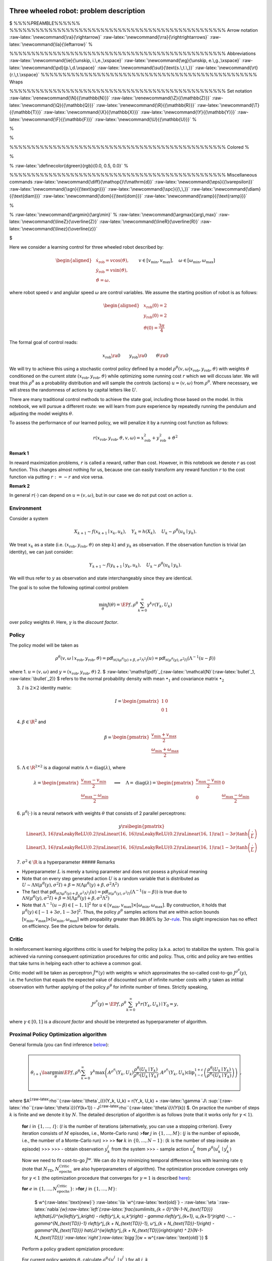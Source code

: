 Three wheeled robot: problem description
========================================

$ %%%%PREAMBLE%%%%%% %%%%%%%%%%%%%%%%%%%%%%%%%%%%%%%%%%%%%%%%%%%%%%%%%%
Arrow notation :raw-latex:`\newcommand{\ra}{\rightarrow}`
:raw-latex:`\newcommand{\rra}{\rightrightarrows}`
:raw-latex:`\newcommand{\la}{\leftarrow}` %

.. raw:: latex

   \newcommand{\red}[1]{\textcolor{red}{#1}}

%%%%%%%%%%%%%%%%%%%%%%%%%%%%%%%%%%%%%%%%%%%%%%%%%% Abbreviations
:raw-latex:`\newcommand{\ie}{\unskip, i.\,e.,\xspace}`
:raw-latex:`\newcommand{\eg}{\unskip, e.\,g.,\xspace}`
:raw-latex:`\newcommand{\pd}{p.\,d.\xspace}`
:raw-latex:`\newcommand{\sut}{\text{s.\,t.\,}}`
:raw-latex:`\newcommand{\rt}{r.\,t.\xspace}`
%%%%%%%%%%%%%%%%%%%%%%%%%%%%%%%%%%%%%%%%%%%%%%%%%% Wraps

.. raw:: latex

   \newcommand{\nrm}[1]{\left\lVert#1\right\rVert}
   \newcommand{\diag}[1]{{\text{diag}}\left(#1\right)}
   \newcommand{\abs}[1]{\left\lvert#1\right\rvert}
   \newcommand{\scal}[1]{\left\langle#1\right\rangle}
   \newcommand{\tr}[1]{{\text{tr}}\left(#1\right)}
   \newcommand{\E}[1]{\mathbb E\left[#1\right]}
   \newcommand{\PP}[1]{\mathbb P\left[#1\right]}

%%%%%%%%%%%%%%%%%%%%%%%%%%%%%%%%%%%%%%%%%%%%%%%%%% Set notation
:raw-latex:`\renewcommand{\N}{{\mathbb{N}}}`
:raw-latex:`\renewcommand{\Z}{{\mathbb{Z}}}`
:raw-latex:`\newcommand{\Q}{{\mathbb{Q}}}`
:raw-latex:`\renewcommand{\R}{{\mathbb{R}}}`
:raw-latex:`\newcommand{\T}{{\mathbb{T}}}`
:raw-latex:`\newcommand{\X}{{\mathbb{X}}}`
:raw-latex:`\newcommand{\Y}{{\mathbb{Y}}}`
:raw-latex:`\newcommand{\F}{{\mathbb{F}}}`
:raw-latex:`\newcommand{\U}{{\mathbb{U}}}` %

.. raw:: latex

   \renewcommand{\U}{{\mathbb{U}}}
   \newcommand{\sm}{{\setminus}}
   \renewcommand{\set}[1]{{\mathbb{#1}}}

%

.. raw:: latex

   \let\oldemptyset\emptyset

%

.. raw:: latex

   \let\emptyset\varnothing

%%%%%%%%%%%%%%%%%%%%%%%%%%%%%%%%%%%%%%%%%%%%%%%%%% Colored %

.. raw:: latex

   \newcommand{\red}[1]{\textcolor{red}{#1}}

%

.. raw:: latex

   \newcommand{\blue}[1]{\textcolor{blue}{#1}}

% :raw-latex:`\definecolor{dgreen}{rgb}{0.0, 0.5, 0.0}` %

.. raw:: latex

   \newcommand{\green}[1]{\textcolor{dgreen}{#1}}

%%%%%%%%%%%%%%%%%%%%%%%%%%%%%%%%%%%%%%%%%%%%%%%%%% Miscellaneous
commands :raw-latex:`\newcommand{\diff}{\mathop{}\!\mathrm{d}}`
:raw-latex:`\newcommand{\eps}{{\varepsilon}}`
:raw-latex:`\newcommand{\sgn}{{\text{sgn}}}`
:raw-latex:`\newcommand{\spc}{{\,\,}}`
:raw-latex:`\newcommand{\diam}{{\text{diam}}}`
:raw-latex:`\newcommand{\dom}{{\text{dom}}}`
:raw-latex:`\newcommand{\ramp}{{\text{ramp}}}`

.. raw:: latex

   \newcommand{\pdiff}[2]{ { \frac{\partial {#1}}{\partial {#2}} } }
   \newcommand{\ball}{{\mathcal B}}

%

.. raw:: latex

   \newcommand\circled[1]{\tikz[baseline=(char.base)]{\node[shape=circle,draw,inner sep=1pt](char){#1};}}
   \newcommand{\co}{{\overline{\text{co}}}}

% :raw-latex:`\newcommand{\argmin}{\arg\min}` %
:raw-latex:`\newcommand{\argmax}{arg\,max}`
:raw-latex:`\newcommand{\lineZ}{\overline{Z}}`
:raw-latex:`\newcommand{\lineR}{\overline{R}}`
:raw-latex:`\newcommand{\linez}{\overline{z}}`

.. raw:: latex

   \newcommand{\EP}[2]{\mathbb E_{#1}\left[#2\right]}

$

Here we consider a learning control for three wheeled robot described
by:

.. math::


       \begin{aligned}
           &  \dot{x}_{\text{rob}} = v \cos(\vartheta), \\
           &  \dot{y}_{\text{rob}} = v \sin(\vartheta), \\
           & \dot{\vartheta} = \omega.
       \end{aligned}
       \qquad v \in [v_{\min}, v_{\max}], \quad \omega \in [\omega_{\min}, \omega_{\max}]

where robot speed :math:`v` and anglular speed :math:`\omega` are
control variables. We assume the starting position of robot is as
follows:

.. math::


       \begin{aligned}
           & {x}_{\text{rob}}(0) = 2 \\
           & {y}_{\text{rob}}(0) = 2 \\
           & \vartheta(0) = \frac{3\pi}{4}
       \end{aligned}    

The formal goal of control reads:

.. math::


       {x}_{\text{rob}} \ra 0 \qquad  {y}_{\text{rob}}  \ra 0 \qquad \vartheta \ra 0

We will try to achieve this using a stochastic control policy defined by
a model
:math:`\rho^\theta(v, \omega| {x}_{\text{rob}}, {y}_{\text{rob}}, \vartheta )`
with weights :math:`\theta` conditioned on the current *state*
:math:`({x}_{\text{rob}}, {y}_{\text{rob}}, \vartheta)` while optimizing
some running cost :math:`r` which we will diccuss later. We will treat
this :math:`\rho^\theta` as a probability distribution and will sample
the controls (actions) :math:`u=(v, \omega)` from :math:`\rho^\theta`.
Where necessary, we will stress the randomness of actions by capital
letters like :math:`U`.

There are many traditional control methods to achieve the state goal,
including those based on the model. In this notebook, we will pursue a
different route: we will learn from pure experience by repeatedly
running the pendulum and adjusting the model weights :math:`\theta`.

To assess the performance of our learned policy, we will penalize it by
a running cost function as follows:

.. math::


   r({x}_{\text{rob}}, {y}_{\text{rob}}, \vartheta, v, \omega) = {x}_{\text{rob}}^2 + {y}_{\text{rob}}^2 +  \vartheta^2

**Remark 1**

In reward maximization problems, :math:`r` is called a reward, rather
than cost. However, in this notebook we denote :math:`r` as cost
function. This changes almost nothing for us, because one can easily
transform any reward function :math:`r` to the cost function via putting
:math:`r := -r` and vice versa.

**Remark 2**

In general :math:`r(\cdot)` can depend on :math:`u = (v, \omega)`, but
in our case we do not put cost on action :math:`u`.


Environment
-----------

Consider a system

.. math::


       X_{k + 1} \sim f(x_{k+1} \mid x_k, u_k), \quad Y_k = h(X_k), \quad U_{k} \sim \rho^{\theta}(u_{k} \mid y_k).

We treat :math:`x_k` as a state
(i.e. :math:`({x}_{\text{rob}}, {y}_{\text{rob}}, \vartheta)` on step
:math:`k`) and :math:`y_k` as observation. If the observation function
is trivial (an identity), we can just consider:

.. math::


       Y_{k+1} \sim f(y_{k+1} \mid y_k, u_k), \quad U_{k} \sim \rho^{\theta}(u_{k} \mid y_k).

We will thus refer to :math:`y` as observation and state interchangeably
since they are identical.

The goal is to solve the following optimal control problem

.. math::


       \min_{\theta} J(\theta) = \EP{f,\rho^\theta}{\sum_{k = 0}^{\infty} \gamma^k r(Y_k, U_k)}

over policy weights :math:`\theta`. Here, :math:`\gamma` is the
*discount factor*.

Policy
------

The policy model will be taken as

.. math::


   \rho^{\theta}(v,\omega \mid {x}_{\text{rob}}, {y}_{\text{rob}}, \vartheta )= \mathsf{pdf}_{\mathcal{N}\left(\Lambda \mu^{\theta}(y) + \beta, \sigma^2 \Lambda^2\right)}(u) = \mathsf{pdf}_{\mathcal{N}\left(\mu^{\theta}(y), \sigma^2 I\right)}\left(\Lambda^{-1}(u - \beta)\right)

where 1. :math:`u = (v, \omega)` and
:math:`y = ({x}_{\text{rob}}, {y}_{\text{rob}}, \vartheta)` 2. $
:raw-latex:`\mathsf{pdf}`\_{:raw-latex:`\mathcal{N}`(:raw-latex:`\bullet`\_1,
:raw-latex:`\bullet`\_2)} $ refers to the normal probability density
with mean :math:`\bullet_1` and covariance matrix :math:`\bullet_2`

3. :math:`I` is :math:`2\times2` identity matrix:

   .. math::


       I = \begin{pmatrix} 1 & 0 \\ 0 & 1 \end{pmatrix}   

4. :math:`\beta \in \R^2` and

   .. math::

          
       \beta = \begin{pmatrix}\frac{v_{\min} + v_{\max}}{2} \\ \frac{\omega_{\min} + \omega_{\max}}{2}\end{pmatrix}

5. :math:`\Lambda \in \R^{2\times2}` is a diagonal matrix
   :math:`\Lambda = \operatorname{diag}(\lambda)`, where

   .. math::


       \lambda = \begin{pmatrix}\frac{v_{\max} - v_{\min}}{2}  \\  \frac{\omega_{\max} - \omega_{\min}}{2}\end{pmatrix}
       \quad \Longrightarrow \quad
       \Lambda  = \operatorname{diag}(\lambda) = \begin{pmatrix}\frac{v_{\max} - v_{\min}}{2} & 0 \\ 0 & \frac{\omega_{\max} - \omega_{\min}}{2}\end{pmatrix}

6. :math:`\mu^{\theta}(\cdot)` is a neural network with weights
   :math:`\theta` that consists of 2 parallel perceptrons:

   .. math::


       y \ra
       \begin{pmatrix}
       \text{Linear(3, 16)} \ra \text{LeakyReLU(0.2)} \ra \text{Linear(16, 16)} \ra \text{LeakyReLU(0.2)} \ra \text{Linear(16, 1)} \ra (1 - 3\sigma) \tanh\left(\frac{\cdot}{L}\right) \\
       \text{Linear(3, 16)} \ra \text{LeakyReLU(0.2)} \ra \text{Linear(16, 16)} \ra \text{LeakyReLU(0.2)} \ra \text{Linear(16, 1)} \ra (1 - 3\sigma) \tanh\left(\frac{\cdot}{L}\right)
       \end{pmatrix}

7. :math:`\sigma ^ 2 \in \R` is a hyperparameter ##### Remarks

-  Hyperparameter :math:`L` is merely a tuning parameter and does not
   posess a physical meaning
-  Note that on every step generated action :math:`U` is a random
   variable that is distributed as
   :math:`U \sim \Lambda \mathcal{N}\left(\mu^{\theta}(y), \sigma^2 I\right) + \beta = \mathcal{N}\left(\Lambda \mu^{\theta}(y) + \beta, \sigma^2 \Lambda^2\right)`
-  The fact that
   :math:`\mathsf{pdf}_{\mathcal{N}\left(\Lambda \mu^{\theta}(y) + \beta, \sigma^2 \Lambda^2\right)}(u) = \mathsf{pdf}_{\mathcal{N}\left(\mu^{\theta}(y), \sigma^2 I\right)}\left(\Lambda^{-1}(u - \beta)\right)`
   is true due to
   :math:`\Lambda \mathcal{N}(\mu^{\theta}(y), \sigma^2I) + \beta = \mathcal{N}\left(\Lambda \mu^{\theta}(y) + \beta, \sigma^2 \Lambda^2\right)`
-  Note that :math:`\Lambda^{-1}(u - \beta) \in [-1, 1] ^ 2` for
   :math:`u \in [v_{\min}, v_{\max}] \times [\omega_{\min}, \omega_{\max}]`.
   By construction, it holds that
   :math:`\mu^{\theta}(y) \in [-1 + 3\sigma, 1 - 3\sigma] ^ 2`. Thus,
   the policy :math:`\rho^{\theta}` samples actions that are within
   action bounds
   :math:`[v_{\min}, v_{\max}] \times [\omega_{\min}, \omega_{\max}]`
   with propability greater than 99.86% by
   :math:`3\sigma`-`rule <https://en.wikipedia.org/wiki/68%E2%80%9395%E2%80%9399.7_rule>`__.
   This slight imprecision has no effect on efficiency. See the picture
   below for details.


Critic
------

In reinforcement learning algorithms critic is used for helping the
policy (a.k.a. actor) to stabilize the system. This goal is achieved via
running consequent optimization procedures for critic and policy. Thus,
critic and policy are two entities that take turns in helping each other
to achieve a common goal.

Critic model will be taken as perceptron :math:`\hat{J}^{w}(y)` with
weights :math:`w` which approximates the so-called cost-to-go
:math:`J^{\rho^{\theta}}(y)`, i.e. the function that equals the expected
value of discounted sum of infinite number costs with :math:`y` taken as
intitial observation with further applying of the policy
:math:`\rho^{\theta}` for infinite number of times. Strictly speaking,

.. math::


        J^{\rho^{\theta}}(y) = \EP{f, \rho^{\theta}}{\sum_{k = 0}^{\infty} \gamma ^ k r(Y_k, U_k) \mid Y_0 = y},

where :math:`\gamma \in [0,1]` is a *discount factor* and should be
interpreted as hyperparameter of algorithm.

Proximal Policy Optimization algorithm
--------------------------------------

General formula (you can find inference `below <#theory>`__):

.. math::


     \boxed{
       \begin{array}{l}
       \hphantom{~}
       \\
       \theta_{i+1} \la \arg\min_{\theta}\EP{f, \rho^{\theta_i}}{\sum_{k=0}^{\infty} \gamma ^ k \max\left(A^{\rho^{\theta_i}}(Y_k, U_k)   \frac{\rho^{\theta}(U_k \mid Y_k)}{\rho^{\theta_i}(U_k \mid Y_k)}, A^{\rho^{\theta_i}}(Y_k, U_k) \operatorname{clip}_{1 - \varepsilon}^{1 + \varepsilon}\left(\frac{\rho^{\theta}(U_k \mid Y_k)}{\rho^{\theta_i}(U_k \mid Y_k)}\right) \right)}
       \\
       \hphantom{~}
       \end{array}
     },

where $A\ :sup:`{:raw-latex:`\rho``\ {:raw-latex:`\theta`\_i}}(Y_k, U_k)
= r(Y_k, U_k) +
:raw-latex:`\gamma `J\ :sup:`{:raw-latex:`\rho``\ {:raw-latex:`\theta`\ *i}}(Y*\ {k+1})
- J\ :sup:`{:raw-latex:`\rho``\ {:raw-latex:`\theta`\ *i}}(Y*\ {k}) $.
On practice the number of steps :math:`k` is finite and we denote it by
:math:`N`. The detailed description of algorithm is as follows (note
that it works only for :math:`\gamma < 1`).

   **for** :math:`i` in :math:`\{1, \dots, \mathcal I\}`:
   (:math:`\mathcal I` is the number of iterations (alternatively, you
   can use a stopping criterion). Every iteration consists of :math:`M`
   episodes, i.e., Monte-Carlo runs) >\ **for** :math:`j` in
   :math:`\{1, \dots, M\}`: (:math:`j` is the number of episode, i.e.,
   the number of a Monte-Carlo run) >> >> **for** :math:`k` in
   :math:`\{0, \dots, N-1\}`: (:math:`k` is the number of step inside an
   episode) >>> >>> - obtain observation :math:`y_k^j` from the system
   >>> - sample action :math:`u_k^j` from
   :math:`\rho^{\theta}(u_k^j \mid y_k^j)`

   Now we need to fit cost-to-go :math:`\hat{J}^{w}`. We can do it by
   minimizing temporal difference loss with learning rate :math:`\eta`
   (note that :math:`N_{\text{TD}}`,
   :math:`N_{\text{epochs}}^{\text{Critic}}` are also hyperparameters of
   algorithm). The optimization procedure converges only for
   :math:`\gamma < 1` (the optimization procedure that converges for
   :math:`\gamma = 1` is described `here <#miscellaneousremarks>`__):

   **for** :math:`e` in
   :math:`\{1, ..., N_{\text{epochs}}^{\text{Critic}} \}`: >\ **for**
   :math:`j` in :math:`\{1, \dots, M\}`:

         $ w^{:raw-latex:`\text{new}`}
         :raw-latex:`\la `w^{:raw-latex:`\text{old}`} -
         :raw-latex:`\eta `:raw-latex:`\nabla`\ *{w}:raw-latex:`\left`(:raw-latex:`\frac{\sum\limits_{k = 0}^{N-1-N_{\text{TD}}} \left(\hat{J}^{w}\left(y^j_k\right) - r\left(y^j_k, u_k^j\right) - \gamma r\left(y^j_{k+1}, u_{k+1}^j\right) -... - \gamma^{N_{\text{TD}}-1} r\left(y^j_{k + N_{\text{TD}}-1}, u^j_{k + N_{\text{TD}}-1}\right) - \gamma^{N_{\text{TD}}} \hat{J}^{w}\left(y^j_{k + N_{\text{TD}}}\right)\right) ^ 2}{N-1-N_{\text{TD}}}`:raw-latex:`\right`):raw-latex:`\bigg`\|*\ {w
         = w^{:raw-latex:`\text{old}`}} $

   Perform a policy gradient opmiziation procedure:

   For current policy weights :math:`\theta_{i}` calculate
   :math:`\rho^{\theta_{i}}(u^j_k \mid y^j_k)` for all :math:`j`,
   :math:`k`

   **for** :math:`e` in
   :math:`\{1, ..., N_{\text{epochs}}^{\text{Policy}} \}`:

      :math:`\theta^{\text{new}}\la\theta^{\text{old}}-\alpha\nabla_{\theta}\left(\frac{1}{M}\sum\limits_{j=1}^{M}\sum\limits_{k=0}^{N-2}\gamma^k \max\left(\hat{A}^{w}(y^j_k, u^j_k) \frac{\rho^{\theta}(u^j_k \mid y^j_k)}{\rho^{\theta_{i}}(u^j_k \mid y^j_k)}, \hat{A}^{w}(y^j_k, u^j_k) \operatorname{clip}_{1 - \varepsilon}^{1 + \varepsilon}\left(\frac{\rho^{\theta}(u^j_k \mid y^j_k)}{\rho^{\theta_{i}}(u^j_k \mid y^j_k)}\right) \right)\right)\bigg|_{\theta=\theta^{\text{old}}},`

      where we denoted
      :math:`\hat{A}^{w}(y^j_k, u^j_k) = r(y^j_k, u^j_k) + \gamma \hat{J}^{w}(y^j_{k + 1}) - \hat{J}^{w}(y^j_k)`

   Let us denote :math:`\theta_{i+1}` the latest value of
   :math:`\theta^{\text{new}}`:
   :math:`\theta_{i+1} \la \theta^{\text{new}}`.

**Remarks**. - Simulation of the system can be done as
:math:`x_k^j \la x_{k-1}^j + \delta f(x_{k-1}^j, u_{k-1}^j)` for
:math:`k \geq 1`, :math:`\delta` being the time step size and
:math:`x_0^j=` ``state_init``, where ``state_init`` =
:math:`\left(2, 2, 3 \pi / 4\right)` in case of the three wheeled robot.

Implementation
==============

The code is organized as follows. The main loop is implemented in
``MonteCarloSimulationScenario`` which starts learning procedure via
``run`` method. The main loop is organized as presented in previous
section. During the main loop all observations, actions, running costs
for every episode and step are collected in ``DataBuffer`` object which
is constructed in ``Policy``. After every iteration
``MonteCarloSimulationScenario`` calls
``self.critic.fit(self.data_buffer)`` that fits the Value function. Then
``self.policy.fit(self.data_buffer)`` method is called which does
gradient descent step as described above via calling the ``optimize``
method that is implemented in ``Optimizer``.


.. code:: ipython3

    import numpy as np
    import pandas as pd
    import matplotlib.pyplot as plt
    import torch
    from torch import nn
    from torch.distributions.multivariate_normal import MultivariateNormal
    import random
    from tqdm import tqdm
    from typing import Tuple, Dict, Optional, Callable, Type, Any
    from IPython.display import clear_output

Problem 1. Implement right-hand side of three wheeled robot system
==================================================================

.. math::


   \begin{aligned}
           &  \dot{x}_{\text{rob}} = v \cos(\vartheta), \\
           &  \dot{y}_{\text{rob}} = v \sin(\vartheta), \\
           & \dot{\vartheta} = \omega.
       \end{aligned}

.. code:: ipython3

    class ThreeWheeledRobotSystem:
        """System class: inverted pendulum. State transition function"""
    
        dim_action: int = 2
        dim_observation: int = 3
        dim_state: int = 3
    
        def __init__(self) -> None:
            """Initialize `InvertedPendulumSystem`"""
    
            self.reset()
    
        def reset(self) -> None:
            """Reset system to inital state."""
    
            self.action = np.zeros(self.dim_action)
    
        def compute_dynamics(self, state: np.array, action: np.array) -> np.array:
            """Calculate right-hand-side for Euler integrator
    
            Args:
                state (np.array): current state
                action (np.array): current action
    
            Returns:
                np.array: right-hand-side for Euler integrator
            """
    
            Dstate = np.zeros(self.dim_state)
    
            # -----------------------------------------------------------------------
            # HINT
            # Assume that Dstate is the right-hand side of the system dynamics
            # description, and assign proper values to the components of Dstate,
            # assuming that:
            #
            # Dstate[0] is \dot{x}_{rob}
            # Dstate[1] is \dot{y}_{rob}
            # Dstate[2] is \dot{\vartheta}
    
            # YOUR CODE GOES HERE
    
            # -----------------------------------------------------------------------
    
            return Dstate
    
        def compute_closed_loop_rhs(self, state: np.array) -> np.array:
            """Get right-hand-side for current observation and saved `self.action`
    
            Args:
                state (np.array): current state
    
            Returns:
                np.array: right-hand-side for Euler integrator
            """
    
            system_right_hand_side = self.compute_dynamics(state, self.action)
            return system_right_hand_side
    
        def receive_action(self, action: np.array) -> None:
            """Save current action to `self.action`
    
            Args:
                action (np.array): current action
            """
    
            self.action = action
    
        @staticmethod
        def get_observation(state: np.array) -> np.array:
            """Get observation given a state
    
            Args:
                state (np.array): system state
    
            Returns:
                np.array: observation
            """
            observation = state
    
            return observation

Simulator
---------

Here we implement the Euler numerical integration scheme for our system.

.. code:: ipython3

    class Simulator:
        """Euler integrator"""
    
        def __init__(
            self,
            system: ThreeWheeledRobotSystem,
            N_steps: int,
            step_size: float,
            state_init: np.array,
        ):
            self.system = system
            self.N_steps = N_steps
            self.step_size = step_size
            self.state = np.copy(state_init)
            self.state_init = np.copy(state_init)
            self.current_step_idx = 0
    
        def step(self) -> bool:
            """Do one Euler integration step
    
            Returns:
                bool: status of simulation. `True` - simulation continues, `False` - simulation stopped
            """
    
            if self.current_step_idx <= self.N_steps:
                self.state += (
                    self.system.compute_closed_loop_rhs(self.state) * self.step_size
                )
                self.current_step_idx += 1
                return True
            else:
                return False
    
        def reset(self) -> None:
            """Resets the system to initial state"""
    
            self.state = np.copy(self.state_init)
            self.current_step_idx = 0
            self.system.reset()
    
        def get_sim_step_data(self) -> Tuple[np.array, np.array, int]:
            """Get current observation, action and step id
    
            Returns:
                Tuple[np.array, np.array, int]:
            """
    
            return (
                self.system.get_observation(self.state),
                np.copy(self.system.action),
                int(self.current_step_idx),
            )

Problem 1.2. Test your results
==============================

You have implemented the three wheeled robot system. **Verify** that you
have done everything right. Compare your results with picture below. It
should look exactly the same!


.. code:: ipython3

    # ------------------------------------------------------------------------------
    # RUN THIS!
    system = ThreeWheeledRobotSystem()
    simulator = Simulator(
        system,
        N_steps=1800,
        step_size=0.0001,
        state_init=np.array([-5.0, 5.0, 3 * np.pi / 4]),
    )
    simulator.reset()
    
    observations = []
    actions = []
    while simulator.step():
        (
            observation,
            action,
            step_idx,
        ) = simulator.get_sim_step_data()
    
        new_action = np.array(
            [
                -2 * observation[0] ** 2 - 2 * observation[1] ** 2,
                0,
            ]
        )
    
        system.receive_action(new_action)
        observations.append(np.copy(observation))
        actions.append(np.copy(new_action))
    
    fig, (ax1, ax2) = plt.subplots(nrows=1, ncols=2)
    fig.set_size_inches(12, 4)
    ax1.plot(np.array(observations)[:, 0])
    ax1.grid()
    ax1.set_title("X position")
    ax2.plot(np.array(observations)[:, 1])
    ax2.grid()
    ax2.set_title("Y position")
    # ------------------------------------------------------------------------------




.. parsed-literal::

    Text(0.5, 1.0, 'Y position')




.. image:: asgn_3_ppo_files/asgn_3_ppo_14_1.png


Experience replay
-----------------

In this section we implement ta data buffer to store past observations,
actions, running costs, running total costs.

For this purpose, we implement ``class DataBuffer``. The functionality
for sampling from it is also provided. There is no need to understand
the code. We provide the interface for ``DataBuffer``
`below <#databufferinterface>`__. There is no need to understand the
interface too. We provide the explanation here only to satisfy your
curiosity.

.. code:: ipython3

    from abc import ABC, abstractmethod
    from typing import Optional, List, Dict, Union, Iterable
    from collections import defaultdict
    import numpy as np
    from typing import Union, Type
    
    
    class FifoList(list):
        """Fifo list class. Acts like list but when size exceeds max_size it removes the first element."""
    
        def __init__(self, *args, max_size: Optional[int] = None, **kwargs):
            """Instantiate a FifoList.
    
            :param max_size: maximum size of the list. If `None` the list is not limited in size, defaults to None
            :type max_size: Optional[int], optional
            """
            super().__init__(*args, **kwargs)
            self.max_size = max_size
    
        def append(self, item: Any) -> None:
            super().append(item)
            if self.max_size is not None:
                if len(self) > self.max_size:
                    self.pop(0)
    
    
    RgArrayType = Union[
        Type[np.array],
        Type[torch.Tensor],
        Type[torch.FloatTensor],
        Type[torch.DoubleTensor],
        Type[torch.LongTensor],
    ]
    
    RgArray = Union[
        FifoList,
        np.array,
        torch.Tensor,
        torch.FloatTensor,
        torch.DoubleTensor,
        torch.LongTensor,
    ]
    
    import numpy as np
    import torch
    
    
    from typing import Any, Optional
    
    
    class BatchSampler(ABC):
        """Base class for batch samplers."""
    
        def __init__(
            self,
            data_buffer,
            keys: Optional[List[str]],
            dtype: RgArrayType = torch.FloatTensor,
            device: Optional[Union[str, torch.device]] = None,
            fill_na: Optional[float] = 0.0,
        ):
            """Instantiate a BatchSampler.
    
            :param data_buffer: Data Buffer instance
            :type data_buffer: DataBuffer
            :param keys: keys to sample
            :type keys: Optional[List[str]]
            :param dtype: dtype for sample, can be either cs.DM, np.array, torch.Tensor, defaults to torch.FloatTensor
            :type dtype: RgArrayType, optional
            :param device: device for sampling, needed for torch.FloatTensor defaults to None
            :type device: Optional[Union[str, torch.device]], optional
            :param fill_na: fill value for np.nan, defaults to 0.0
            :type fill_na: Optional[float], optional, defaults to 0.0
            """
            self.keys = keys
            self.dtype = dtype
            self.data_buffer = data_buffer
            self.data_buffer.set_indexing_rules(
                keys=self.keys, dtype=self.dtype, device=device, fill_na=fill_na
            )
            self.len_data_buffer = len(self.data_buffer.data[self.keys[0]])
            self.device = device
            for k in self.keys:
                assert self.len_data_buffer == len(
                    self.data_buffer.data[k]
                ), "All keys should have the same length in Data Buffer"
    
        def __iter__(self):
            if self.stop_iteration_criterion():
                self.nullify_sampler()
            return self
    
        def __next__(self):
            if self.stop_iteration_criterion():
                raise StopIteration
            return self.next()
    
        @abstractmethod
        def next(self) -> Dict[str, RgArray]:
            pass
    
        @abstractmethod
        def nullify_sampler(self) -> None:
            pass
    
        @abstractmethod
        def stop_iteration_criterion(self) -> bool:
            pass
    
    
    class RollingBatchSampler(BatchSampler):
        """Batch sampler for rolling batches."""
    
        def __init__(
            self,
            mode: str,
            data_buffer,
            keys: Optional[List[str]],
            batch_size: Optional[int] = None,
            n_batches: Optional[int] = None,
            dtype: RgArrayType = torch.FloatTensor,
            device: Optional[Union[str, torch.device]] = None,
            fill_na: Optional[float] = 0.0,
        ):
            """Instantiate a RollingBatchSampler.
    
            :param mode: mode for batch sampling. Can be either 'uniform', 'backward', 'forward', 'full'. 'forward' for sampling of rolling batches from the beginning of DataBuffer. 'backward' for sampling of rolling batches from the end of DataBuffer. 'uniform' for sampling random uniformly batches. 'full' for sampling the full DataBuffer
            :type mode: str
            :param data_buffer: DataBuffer instance
            :type data_buffer: DataBuffer
            :param keys: DataBuffer keys for sampling
            :type keys: Optional[List[str]]
            :param batch_size: batch size, needed for 'uniform', 'backward', 'forward', defaults to None
            :type batch_size: Optional[int], optional
            :param n_batches: how many batches to sample, can be used for all modes. Note that sampling procedure stops in case if DataBuffer is exhausted for 'forward' and 'backward' modes,  defaults to None
            :type n_batches: Optional[int], optional
            :param dtype: dtype for sampling, can be either of cs.DM, np.array, torch.Tensor, defaults to torch.FloatTensor
            :type dtype: RgArrayType, optional
            :param device: device to sample from, defaults to None
            :type device: Optional[Union[str, torch.device]], optional
            :param fill_na: fill value for np.nan, defaults to 0.0
            :type fill_na: Optional[float], optional
            """
            if batch_size is None and mode in ["uniform", "backward", "forward"]:
                raise ValueError(
                    "batch_size should not be None for modes ['uniform', 'backward', 'forward']"
                )
            assert mode in [
                "uniform",
                "backward",
                "forward",
                "full",
            ], "mode should be one of ['uniform', 'backward', 'forward', 'full']"
            assert not (
                n_batches is None and (mode == "uniform" or mode == "full")
            ), "'uniform' and 'full' mode are not avaliable for n_batches == None"
    
            BatchSampler.__init__(
                self,
                data_buffer=data_buffer,
                keys=keys,
                dtype=dtype,
                device=device,
                fill_na=fill_na,
            )
            self.mode = mode
            self.batch_size = batch_size
            self.n_batches = n_batches
            self.n_batches_sampled: int
            self.nullify_sampler()
    
        def nullify_sampler(self) -> None:
            self.n_batches_sampled = 0
            if self.mode == "forward":
                self.batch_ids = np.arange(self.batch_size, dtype=int)
            elif self.mode == "backward":
                self.batch_ids = np.arange(
                    self.len_data_buffer - self.batch_size,
                    self.len_data_buffer,
                    dtype=int,
                )
            elif self.mode == "uniform":
                self.batch_ids = np.random.randint(
                    low=0,
                    high=max(self.len_data_buffer - self.batch_size, 1),
                ) + np.arange(self.batch_size, dtype=int)
            elif self.mode == "full":
                self.batch_ids = np.arange(self.len_data_buffer, dtype=int)
            else:
                raise ValueError("mode should be one of ['uniform', 'backward', 'forward']")
    
        def stop_iteration_criterion(self) -> bool:
            if self.mode != "full":
                if self.len_data_buffer <= self.batch_size:
                    return True
            if self.mode == "forward":
                return (
                    self.batch_ids[-1] >= len(self.data_buffer)
                    or self.n_batches == self.n_batches_sampled
                )
            elif self.mode == "backward":
                return self.batch_ids[0] <= 0 or self.n_batches == self.n_batches_sampled
            elif self.mode == "uniform" or self.mode == "full":
                return self.n_batches == self.n_batches_sampled
            else:
                raise ValueError(
                    "mode should be one of ['uniform', 'backward', 'forward', 'full']"
                )
    
        def next(self) -> Dict[str, RgArray]:
            batch = self.data_buffer[self.batch_ids]
            if self.mode == "forward":
                self.batch_ids += 1
            elif self.mode == "backward":
                self.batch_ids -= 1
            elif self.mode == "uniform":
                self.batch_ids = np.random.randint(
                    low=0, high=self.len_data_buffer - self.batch_size
                ) + np.arange(self.batch_size, dtype=int)
    
            # for self.mode == "full" we should not update batch_ids as they are constant for full mode
            # i. e. self.batch_ids == np.arange(self.len_data_buffer, dtype=int)
    
            self.n_batches_sampled += 1
            return batch
    
    
    class EpisodicSampler(BatchSampler):
        """Samples the whole episodes from DataBuffer."""
    
        def __init__(
            self,
            data_buffer,
            keys: List[str],
            dtype: RgArrayType = torch.FloatTensor,
            device: Optional[Union[str, torch.device]] = None,
            fill_na: Optional[float] = 0.0,
        ):
            """Instantiate a EpisodicSampler.
    
            :param data_buffer: instance of DataBuffer
            :type data_buffer: DataBuffer
            :param keys: keys for sampling
            :type keys: List[str]
            :param dtype: batch dtype for sampling, can be either of cs.DM, np.array, torch.Tensor, defaults to torch.FloatTensor
            :type dtype: RgArrayType, optional
            :param device: torch.Tensor device for sampling, defaults to None
            :type device: Optional[Union[str, torch.device]], optional
            :param fill_na: fill value for np.nan, defaults to 0.0
            :type fill_na: Optional[float], optional
            """
            BatchSampler.__init__(
                self,
                data_buffer=data_buffer,
                keys=keys,
                dtype=dtype,
                device=device,
                fill_na=fill_na,
            )
            self.nullify_sampler()
    
        def nullify_sampler(self) -> None:
            self.episode_ids = (
                self.data_buffer.to_pandas(keys=["episode_id"])
                .astype(int)
                .values.reshape(-1)
            )
            self.max_episode_id = max(self.episode_ids)
            self.cur_episode_id = min(self.episode_ids) - 1
            self.idx_batch = -1
    
        def stop_iteration_criterion(self) -> bool:
            return self.cur_episode_id >= self.max_episode_id
    
        def get_episode_batch_ids(self, episode_id) -> np.array:
            return np.arange(len(self.data_buffer), dtype=int)[
                self.episode_ids == episode_id
            ]
    
        def next(self) -> Dict[str, RgArray]:
            self.cur_episode_id += 1
            batch_ids = self.get_episode_batch_ids(self.cur_episode_id)
            return self.data_buffer[batch_ids]
    
    
    class DataBuffer:
        """DataBuffer class for storing run data.
    
        DataBuffer is a container for storing run data: observations, actions,
        running costs, iteration ids, episode ids, step ids. It is designed to store any
        data of numeric format.
        """
    
        def __init__(
            self,
            max_buffer_size: Optional[int] = None,
        ):
            """Instantiate a DataBuffer.
    
            :param max_buffer_size: maximum size of the buffer. If None the DataBuffer is not limited in size, defaults to None
            :type max_buffer_size: Optional[int], optional
            """
            self.max_buffer_size = max_buffer_size
            self.nullify_buffer()
    
        def delete_key(self, key) -> None:
            self.data.pop(key)
    
        def keys(self) -> List[str]:
            return list(self.data.keys())
    
        def nullify_buffer(self) -> None:
            self.data = defaultdict(lambda: FifoList(max_size=self.max_buffer_size))
            self.keys_for_indexing = None
            self.dtype_for_indexing = None
            self.device_for_indexing = None
            self.fill_na_for_indexing = None
    
        def update(self, data_in_dict_format: dict[str, RgArray]) -> None:
            for key, data_for_key in data_in_dict_format.items():
                self.data[key] = data_for_key
    
        def push_to_end(self, **kwargs) -> None:
            current_keys = set(self.data.keys())
            kwarg_keys = set(kwargs.keys())
    
            for _, data_item_for_key in kwargs.items():
                if np.any(np.isnan(data_item_for_key)):
                    raise ValueError(
                        f"{type(data_item_for_key)} nan values are not allowed for `push_to_end` in data buffer"
                    )
            is_line_added = False
            for key in current_keys.intersection(kwarg_keys):
                datum = np.array(kwargs[key])
                if np.any(np.isnan(self.data[key][-1])):
                    self.data[key][-1] = datum
                else:
                    self.data[key].append(datum)
                    is_line_added = True
    
            buffer_len = len(self)
            for key in kwarg_keys.difference(current_keys):
                datum = np.array(kwargs[key])
                for _ in range(buffer_len - 1):
                    self.data[key].append(np.full_like(datum, np.nan, dtype=float))
                self.data[key].append(datum)
    
            # if buffer len has changed fill all the rest keys with nan
            if is_line_added:
                for key in current_keys.difference(kwarg_keys):
                    self.data[key].append(
                        np.full_like(self.data[key][-1], np.nan, dtype=float)
                    )
    
        def last(self) -> dict[str, RgArray]:
            return self[-1]
    
        def to_dict(self):
            return self.data
    
        def to_pandas(self, keys: Optional[List[str]] = None) -> pd.DataFrame:
            if keys is not None:
                return pd.DataFrame({k: self.data[k] for k in keys})
    
            return pd.DataFrame(self.data)
    
        def __len__(self):
            if len(self.data.keys()) == 0:
                return 0
            else:
                return max([len(self.data[k]) for k in self.data.keys()])
    
        def _fill_na(self, arr: np.array, fill_na: Optional[float] = None) -> np.array:
            if fill_na is None:
                return arr
            else:
                np.nan_to_num(arr, copy=False, nan=fill_na)
                return arr
    
        def getitem(
            self,
            idx: Union[int, slice, Any],
            keys: Optional[Union[List[str], np.array]] = None,
            dtype: RgArrayType = np.array,
            device: Optional[Union[str, torch.device]] = None,
            fill_na: Optional[float] = 0.0,
        ) -> dict[str, RgArray]:
            _keys = keys if keys is not None else self.data.keys()
            if (
                isinstance(idx, int)
                or isinstance(idx, slice)
                or isinstance(idx, np.ndarray)
            ):
                if dtype == np.array:
                    return {
                        key: self._fill_na(np.vstack(self.data[key])[idx], fill_na=fill_na)
                        for key in _keys
                    }
                elif (
                    dtype == torch.tensor
                    or dtype == torch.FloatTensor
                    or dtype == torch.DoubleTensor
                    or dtype == torch.LongTensor
                ):
                    if device is not None:
                        return {
                            key: dtype(
                                self._fill_na(np.vstack(self.data[key]), fill_na=fill_na)
                            )[idx].to(device)
                            for key in _keys
                        }
                    else:
                        return {
                            key: dtype(
                                self._fill_na(np.vstack(self.data[key]), fill_na=fill_na)
                            )[idx]
                            for key in _keys
                        }
                else:
                    raise ValueError(f"Unexpeted dtype in data_buffer.getitem: {dtype}")
    
        def set_indexing_rules(
            self,
            keys: List[str],
            dtype: RgArrayType,
            device: Optional[Union[str, torch.device]] = None,
            fill_na: Optional[float] = 0.0,
        ) -> None:
            self.keys_for_indexing = keys
            self.dtype_for_indexing = dtype
            self.device_for_indexing = device
            self.fill_na_for_indexing = fill_na
    
        def __getitem__(self, idx) -> dict[str, RgArray]:
            return self.getitem(
                idx,
                keys=self.keys_for_indexing,
                dtype=self.dtype_for_indexing,
                device=self.device_for_indexing,
                fill_na=self.fill_na_for_indexing,
            )
    
        def iter_batches(
            self,
            keys: List[str],
            batch_sampler: Type[BatchSampler] = RollingBatchSampler,
            **batch_sampler_kwargs,
        ) -> Iterable[RgArray]:
            return batch_sampler(data_buffer=self, keys=keys, **batch_sampler_kwargs)

### DataBuffer interface

.. code:: ipython3

    data_buffer = DataBuffer()
    
    for i in range(6):
        data_buffer.push_to_end(
            key1=i**2,
            key2=[i, i],
            key3=[i**3, 0],
            episode_id=i // 2,
        )
    
    # Demonstrating the content of DataBuffer
    data_buffer.to_pandas()




.. raw:: html

    <div>
    <style scoped>
        .dataframe tbody tr th:only-of-type {
            vertical-align: middle;
        }
    
        .dataframe tbody tr th {
            vertical-align: top;
        }
    
        .dataframe thead th {
            text-align: right;
        }
    </style>
    <table border="1" class="dataframe">
      <thead>
        <tr style="text-align: right;">
          <th></th>
          <th>key2</th>
          <th>key1</th>
          <th>episode_id</th>
          <th>key3</th>
        </tr>
      </thead>
      <tbody>
        <tr>
          <th>0</th>
          <td>[0, 0]</td>
          <td>0</td>
          <td>0</td>
          <td>[0, 0]</td>
        </tr>
        <tr>
          <th>1</th>
          <td>[1, 1]</td>
          <td>1</td>
          <td>0</td>
          <td>[1, 0]</td>
        </tr>
        <tr>
          <th>2</th>
          <td>[2, 2]</td>
          <td>4</td>
          <td>1</td>
          <td>[8, 0]</td>
        </tr>
        <tr>
          <th>3</th>
          <td>[3, 3]</td>
          <td>9</td>
          <td>1</td>
          <td>[27, 0]</td>
        </tr>
        <tr>
          <th>4</th>
          <td>[4, 4]</td>
          <td>16</td>
          <td>2</td>
          <td>[64, 0]</td>
        </tr>
        <tr>
          <th>5</th>
          <td>[5, 5]</td>
          <td>25</td>
          <td>2</td>
          <td>[125, 0]</td>
        </tr>
      </tbody>
    </table>
    </div>



.. code:: ipython3

    import pprint
    
    sampler = data_buffer.iter_batches(
        batch_sampler=RollingBatchSampler, keys=["key1", "key2"], mode="full", n_batches=2
    )
    
    # Let us write the loop to iterate over the batches. Every batch contains all the data for one episode
    i = 1
    for batch in sampler:
        print("--------\n", i, "batch")
        pprint.pprint(batch)
        i += 1


.. parsed-literal::

    --------
     1 batch
    {'key1': tensor([[ 0.],
            [ 1.],
            [ 4.],
            [ 9.],
            [16.],
            [25.]]),
     'key2': tensor([[0., 0.],
            [1., 1.],
            [2., 2.],
            [3., 3.],
            [4., 4.],
            [5., 5.]])}
    --------
     2 batch
    {'key1': tensor([[ 0.],
            [ 1.],
            [ 4.],
            [ 9.],
            [16.],
            [25.]]),
     'key2': tensor([[0., 0.],
            [1., 1.],
            [2., 2.],
            [3., 3.],
            [4., 4.],
            [5., 5.]])}


.. code:: ipython3

    import pprint
    
    sampler = data_buffer.iter_batches(
        batch_sampler=EpisodicSampler,
        keys=["episode_id", "key1"],
    )
    
    # Let us write the loop to iterate over the batches. Every batch contains all the data for one episode
    i = 1
    for batch in sampler:
        print("--------\n", i, "batch")
        pprint.pprint(batch)
        i += 1


.. parsed-literal::

    --------
     1 batch
    {'episode_id': tensor([[0.],
            [0.]]),
     'key1': tensor([[0.],
            [1.]])}
    --------
     2 batch
    {'episode_id': tensor([[1.],
            [1.]]),
     'key1': tensor([[4.],
            [9.]])}
    --------
     3 batch
    {'episode_id': tensor([[2.],
            [2.]]),
     'key1': tensor([[16.],
            [25.]])}


Utilities for Optimizer
=======================

.. code:: ipython3

    class Optimizer:
        """Does gradient step for optimizing model weights"""
    
        def __init__(
            self,
            model: nn.Module,
            opt_method: Type[torch.optim.Optimizer],
            opt_options: Dict[str, Any],
            lr_scheduler_method: Optional[torch.optim.lr_scheduler.LRScheduler] = None,
            lr_scheduler_options: Optional[Dict[str, Any]] = None,
            is_reinstantiate_optimizer: bool = False,
            n_epochs: int = 1,
        ):
            """Initialize Optimizer
    
            Args:
                model (nn.Module): model which weights we need to optimize
                opt_method (Type[torch.optim.Optimizer]): method type for optimization. For instance, `opt_method=torch.optim.SGD`
                opt_options (Dict[str, Any]): kwargs dict for opt method
                lr_scheduler_method (Optional[torch.optim.lr_scheduler.LRScheduler], optional): method type for LRScheduler. Defaults to None
                lr_scheduler_options (Optional[Dict[str, Any]], optional): kwargs for LRScheduler. Defaults to None
                is_reinstantiate_optimizer (bool, optional): whether to reinstantiate optimizer if optimize() method is called. Defaults to False
                n_epochs (int, optional): number of epochs. Defaults to 1
            """
    
            self.opt_method = opt_method
            self.opt_options = opt_options
            self.model = model
            self.optimizer = self.opt_method(self.model.parameters(), **self.opt_options)
            self.lr_scheduler_method = lr_scheduler_method
            self.lr_scheduler_options = lr_scheduler_options
            if self.lr_scheduler_method is not None:
                self.lr_scheduler = self.lr_scheduler_method(
                    self.optimizer, **self.lr_scheduler_options
                )
            else:
                self.lr_scheduler = None
    
            self.is_reinstantiate_optimizer = is_reinstantiate_optimizer
            self.n_epochs = n_epochs
    
        def optimize(
            self,
            objective: Callable[[torch.tensor], torch.tensor],
            batch_sampler: BatchSampler,
        ) -> None:
            """Do gradient step.
    
            Args:
                objective (Callable[[torch.tensor], torch.tensor]): objective to optimize
                batch_sampler (BatchSampler): batch sampler that samples batches for gradient descent
            """
    
            if self.is_reinstantiate_optimizer:
                self.optimizer = self.opt_method(
                    self.model.parameters(), **self.opt_options
                )
    
            history = []
            for _ in range(self.n_epochs):
                for batch_sample in batch_sampler:
                    self.optimizer.zero_grad()
                    objective_value = objective(batch_sample)
                    objective_value.backward()
                    self.optimizer.step()
                history.append(objective_value.item())
    
            return history

Perceptron
----------

We provide here the general perceptron model. The class is used in
``class Policy`` and in ``class Critic``

.. code:: ipython3

    class ModelPerceptron(nn.Module):
        def __init__(
            self,
            dim_input: int,
            dim_output: int,
            dim_hidden: int,
            n_hidden_layers: int,
            leaky_relu_coef: float = 0.15,
            is_bias: bool = True,
        ):
            """Instatiate ModelPerceptron
    
            :param dim_input: dimension of input layer
            :type dim_input: int
            :param dim_output: dimension of output layer
            :type dim_output: int
            :param dim_hidden: dimension of hidden layers
            :type dim_hidden: int
            :param n_hidden_layers: number of hidden layers
            :type n_hidden_layers: int
            :param leaky_relu_coef: coefficient for leaky_relu activation functions, defaults to 0.15
            :type leaky_relu_coef: float, optional
            :param is_bias: whether to use bias in linear layers, defaults to True
            :type is_bias: bool, optional
            """
            super().__init__()
            self.dim_input = dim_input
            self.dim_output = dim_output
            self.n_hidden_layers = n_hidden_layers
            self.leaky_relu_coef = leaky_relu_coef
            self.is_bias = is_bias
    
            self.input_layer = nn.Linear(dim_input, dim_hidden, bias=is_bias)
            self.hidden_layers = nn.ModuleList(
                [
                    nn.Linear(dim_hidden, dim_hidden, bias=is_bias)
                    for _ in range(n_hidden_layers)
                ]
            )
            self.output_layer = nn.Linear(dim_hidden, dim_output, bias=is_bias)
    
        def forward(self, x: torch.FloatTensor) -> torch.FloatTensor:
            """Make forward pass through the perceptron
    
            :param x: input Float Tensor
            :type x: torch.FloatTensor
            :return: output of perceptron
            :rtype: torch.FloatTensor
            """
            x = nn.functional.leaky_relu(
                self.input_layer(x), negative_slope=self.leaky_relu_coef
            )
            for layer in self.hidden_layers:
                x = nn.functional.leaky_relu(layer(x), negative_slope=self.leaky_relu_coef)
            x = self.output_layer(x)
            return x
    
    class ParallelPerceptrons(nn.Module):
        def __init__(
            self,
            dim_input: int,
            dim_hidden: int,
            n_hidden_layers: int,
            dim_output: int,
            leaky_relu_coef: float = 0.2,
        ) -> None:
            """Instantiate parallel perceptrons.
    
            :param dim_input: input dimension
            :type dim_input: int
            :param dim_hidden: dimension of hidden layers
            :type dim_hidden: int
            :param dim_output: dimension of output
            :type dim_output: int
            :param leaky_relu_coef: coefficient for leaky_relu activation functions, defaults to 0.2
            :type leaky_relu_coef: float, optional
            """
            super().__init__()
    
            self.perceptrons = nn.ModuleList(
                [
                    ModelPerceptron(
                        dim_input=dim_input,
                        dim_output=1,
                        dim_hidden=dim_hidden,
                        n_hidden_layers=n_hidden_layers,
                        leaky_relu_coef=leaky_relu_coef,
                    )
                    for _ in range(dim_output)
                ]
            )
    
        def forward(self, x: torch.Tensor) -> torch.Tensor:
            if len(x.shape) == 1:
                return torch.cat([perceptron(x) for perceptron in self.perceptrons], dim=0)
            else:
                return torch.cat([perceptron(x) for perceptron in self.perceptrons], dim=1)

Problem 2. Implementation of critic class
-----------------------------------------

In this problem you need to implement temporal difference objective.

The method ``def objective(batch)`` should return

.. math::


   \frac{1}{N-1-N_{\text{TD}}}\sum_{k = 0}^{N-1-N_{\text{TD}}} (\hat{J}^{w}(y_k) -  r(y_k, u_k) - \gamma r(y_{k+1}, u_{k+1}) - ... - \gamma^{N_{\text{TD}}-1} r(y_{k + N_{\text{TD}}-1}, u^j_{k + N_{\text{TD}}-1}) - \gamma^{N_{\text{TD}}} \hat{J}^{w}(y_{k + N_{\text{TD}}})) ^ 2

Note that 1. :math:`N_{\text{TD}}` is ``self.td_n`` 2.
:math:`\hat{J}^{w}` is ``self.model`` 3. We send into objective data
that already represents exactly **full** episode. All infrastructure for
sampling of the whole episodes is already written in ``DataBuffer``
section. The data in batch is organized as follows.

.. math::


       \begin{matrix}
           \texttt{observations} & \texttt{running}\_\texttt{objectives}  \\
           y_0 &  r(y_0, u_0) \\
           y_1 &  r(y_1, u_1)  \\
           y_2 &  r(y_2, u_2) \\
           \vdots & \vdots \\
           y_{N-1} & r(y_{N-1}, u_{N-1})
       \end{matrix}

.. code:: ipython3

    class Critic:
        def __init__(
            self,
            td_n: int,
            discount_factor: float,
            device: str,
            model: nn.Module,
            optimizer: Optimizer,
        ):
            """Instantiate Critic
    
            :param td_n: number of terms in temporal difference objective
            :type td_n: int
            :param discount_factor: discount factor to use in temproal difference objective
            :type discount_factor: float
            :param device: device for model fitting
            :type device: str
            :param model: NN network that should fit the Value function
            :type model: nn.Module
            :param optimizer: optimizer for fitting of Value function
            :type optimizer: Optimizer
            """
            self.model = model
            self.td_n = td_n
            self.device = device
            self.discount_factor = discount_factor
            self.optimizer = optimizer
    
        def objective(self, batch: Dict[str, torch.FloatTensor]) -> torch.FloatTensor:
            """Calculate temporal difference objective
    
            :param batch: dict that contains episodic data: observations, running_costs
            :type batch: Dict[str, torch.FloatTensor]
            :return: temporal difference objective
            :rtype: torch.FloatTensor
            """
    
            observations = batch["observation"]
            running_costs = batch["running_cost"]
    
            # -----------------------------------------------------------------------
            # YOUR CODE GOES HERE
    
            # -----------------------------------------------------------------------
    
        def fit(self, buffer: DataBuffer) -> None:
            """Runs optimization procedure for critic
    
            :param buffer: data buffer with experience replay
            :type buffer: DataBuffer
            """
            self.model.to(self.device)
            history = self.optimizer.optimize(
                self.objective,
                buffer.iter_batches(
                    batch_sampler=EpisodicSampler,
                    keys=[
                        "observation",
                        "running_cost",
                    ],
                    device=self.device,
                ),
            )
            # -----------------------------------------------------------------------
            # Uncomment these lines to plot critic loss after every iteration
            plt.plot(history)
            plt.title("Critic loss")
            plt.show()
            # -----------------------------------------------------------------------

Problem 3. Policy Model
-----------------------

The policy model will be taken as

.. math::


   \rho^{\theta}(v,\omega \mid {x}_{\text{rob}}, {y}_{\text{rob}}, \vartheta )= \mathsf{pdf}_{\mathcal{N}\left(\Lambda \mu^{\theta}(y) + \beta, \sigma^2 \Lambda^2\right)}(u) = \mathsf{pdf}_{\mathcal{N}\left(\mu^{\theta}(y), \sigma^2 I\right)}\left(\Lambda^{-1}(u - \beta)\right)

where 1. :math:`u = (v, \omega)` and
:math:`y = ({x}_{\text{rob}}, {y}_{\text{rob}}, \vartheta)` 2. $
:raw-latex:`\mathsf{pdf}`\_{:raw-latex:`\mathcal{N}`(:raw-latex:`\bullet`\_1,
:raw-latex:`\bullet`\_2)} $ refers to the normal probability density
with mean :math:`\bullet_1` and covariance matrix :math:`\bullet_2`

3. :math:`I` is :math:`2\times2` identity matrix:

   .. math::


       I = \begin{pmatrix} 1 & 0 \\ 0 & 1 \end{pmatrix}   

4. :math:`\beta \in \R^2` such that

   .. math::

          
       \beta = \begin{pmatrix}\frac{v_{\min} + v_{\max}}{2} \\ \frac{\omega_{\min} + \omega_{\max}}{2}\end{pmatrix}

5. :math:`\Lambda \in \R^{2\times2}` is a diagonal matrix
   :math:`\Lambda = \operatorname{diag}(\lambda)`, where

   .. math::


       \lambda = \begin{pmatrix}\frac{v_{\max} - v_{\min}}{2}  \\  \frac{\omega_{\max} - \omega_{\min}}{2}\end{pmatrix}
       \quad \text{so} \quad
       \Lambda  = \operatorname{diag}(\lambda) = \begin{pmatrix}\frac{v_{\max} - v_{\min}}{2} & 0 \\ 0 & \frac{\omega_{\max} - \omega_{\min}}{2}\end{pmatrix}

6. :math:`\mu^{\theta}(\cdot)` is a neural network with weights
   :math:`\theta` that consists of 2 parallel perceptrons

   .. math::


       y \ra
       \begin{pmatrix}
       \text{Linear(3, 16)} \ra \text{LeakyReLU(0.2)} \ra \text{Linear(16, 16)} \ra \text{LeakyReLU(0.2)} \ra \text{Linear(16, 1)} \ra (1 - 3\sigma) \tanh\left(\frac{\cdot}{L}\right) \\
       \text{Linear(3, 16)} \ra \text{LeakyReLU(0.2)} \ra \text{Linear(16, 16)} \ra \text{LeakyReLU(0.2)} \ra \text{Linear(16, 1)} \ra (1 - 3\sigma) \tanh\left(\frac{\cdot}{L}\right)
       \end{pmatrix}

7. :math:`\sigma ^ 2 \in \R` is a hyperparameter ##### Remarks

-  Hyperparameter :math:`L` is merely a tuning parameter and does not
   posess a physical meaning
-  Note that on every step generated action :math:`U` is a random
   variable that is distributed as
   :math:`U \sim \Lambda \mathcal{N}\left(\mu^{\theta}(y), \sigma^2 I\right) + \beta = \mathcal{N}\left(\Lambda \mu^{\theta}(y) + \beta, \sigma^2 \Lambda^2\right)`
-  The fact that
   :math:`\mathsf{pdf}_{\mathcal{N}\left(\Lambda \mu^{\theta}(y) + \beta, \sigma^2 \Lambda^2\right)}(u) = \mathsf{pdf}_{\mathcal{N}\left(\mu^{\theta}(y), \sigma^2 I\right)}\left(\Lambda^{-1}(u - \beta)\right)`
   is true due to
   :math:`\Lambda \mathcal{N}(\mu^{\theta}(y), \sigma^2I) + \beta = \mathcal{N}\left(\Lambda \mu^{\theta}(y) + \beta, \sigma^2 \Lambda^2\right)`
-  Note that :math:`\Lambda^{-1}(u - \beta) \in [-1, 1] ^ 2` for
   :math:`u \in [v_{\min}, v_{\max}] \times [\omega_{\min}, \omega_{\max}]`.
   By construction, it holds that
   :math:`\mu^{\theta}(y) \in [-1 + 3\sigma, 1 - 3\sigma] ^ 2`. Thus,
   the policy :math:`\rho^{\theta}` samples actions that are within
   action bounds
   :math:`[v_{\min}, v_{\max}] \times [\omega_{\min}, \omega_{\max}]`
   with propability greater than 99.86% by
   :math:`3\sigma`-`rule <https://en.wikipedia.org/wiki/68%E2%80%9395%E2%80%9399.7_rule>`__.
   This slight imprecision has no effect on efficiency.

The model is based on ``torch``\ ’s ``nn.Module``.

.. code:: ipython3

    class GaussianPDFModel(nn.Module):
    
        """Model that acts like f(x) + normally distributed noise"""
    
        def __init__(
            self,
            dim_observation: int,
            dim_action: int,
            dim_hidden: int,
            n_hidden_layers: int,
            std: float,
            action_bounds: np.array,
            scale_factor: float,
            leakyrelu_coef=0.2,
        ):
            """Initialize model.
    
            Args:
                dim_observation (int): dimensionality of observation
                dim_action (int): dimensionality of action
                dim_hidden (int): dimensionality of hidden layer of perceptron (dim_hidden = 4 works for our case)
                std (float): standard deviation of noise (\\sigma)
                action_bounds (np.array): action bounds with shape (dim_action, 2). `action_bounds[:, 0]` - minimal actions, `action_bounds[:, 1]` - maximal actions
                scale_factor (float): scale factor for last activation (L coefficient) (see details above)
                leakyrelu_coef (float): coefficient for leakyrelu
            """
    
            super().__init__()
    
            self.dim_observation = dim_observation
            self.dim_action = dim_action
            self.dim_hidden = dim_hidden
            self.std = std
    
            self.scale_factor = scale_factor
            self.register_parameter(
                name="scale_tril_matrix",
                param=torch.nn.Parameter(
                    (self.std * torch.eye(self.dim_action)).float(),
                    requires_grad=False,
                ),
            )
            self.register_parameter(
                name="action_bounds",
                param=torch.nn.Parameter(
                    torch.tensor(action_bounds).float(),
                    requires_grad=False,
                ),
            )
    
            self.neural_network = ParallelPerceptrons(
                dim_input=self.dim_observation,
                dim_output=self.dim_action,
                dim_hidden=dim_hidden,
                n_hidden_layers=n_hidden_layers,
                leaky_relu_coef=leakyrelu_coef,
            )
    
        def get_unscale_coefs_from_minus_one_one_to_action_bounds(
            self,
        ) -> Tuple[torch.FloatTensor, torch.FloatTensor]:
            """Calculate coefficients for linear transformation from [-1, 1] to [u_min, u_max].
    
            Returns:
                Tuple[torch.FloatTensor, torch.FloatTensor]: coefficients
            """
    
            action_bounds = self.get_parameter("action_bounds")
            # -----------------------------------------------------------------------
            # HINT
            #
            # You need to return a tuple of \\beta, \\lambda (\\lambda is not the matrix here: it is 2 dim vector !!!)
            #
            # Note that action bounds are denoted above as [v_min, v_max], [omega_min, omega_max]
            #
            # `action_bounds[:, 0]` - minimal actions [v_min, omega_min], `action_bounds[:, 1]` - maximal actions [v_max, omega_max]
            # YOUR CODE GOES HERE
    
            # -----------------------------------------------------------------------
    
        def unscale_from_minus_one_one_to_action_bounds(
            self, x: torch.FloatTensor
        ) -> torch.FloatTensor:
            """Linear transformation from [-1, 1] to action bounds.
    
            Args:
                x (torch.FloatTensor): tensor to transform
    
            Returns:
                torch.FloatTensor: transformed tensor
            """
    
            (
                unscale_bias,
                unscale_multiplier,
            ) = self.get_unscale_coefs_from_minus_one_one_to_action_bounds()
    
            return x * unscale_multiplier + unscale_bias
    
        def scale_from_action_bounds_to_minus_one_one(
            self, y: torch.FloatTensor
        ) -> torch.FloatTensor:
            """Linear transformation from action bounds to [-1, 1].
    
            Args:
                y (torch.FloatTensor): tensor to transform
    
            Returns:
                torch.FloatTensor: transformed tensor
            """
    
            (
                unscale_bias,
                unscale_multiplier,
            ) = self.get_unscale_coefs_from_minus_one_one_to_action_bounds()
    
            return (y - unscale_bias) / unscale_multiplier
    
        def get_means(self, observations: torch.FloatTensor) -> torch.FloatTensor:
            """Return mean for MultivariateNormal from `observations`
    
            Args:
                observations (torch.FloatTensor): observations
    
            Returns:
                torch.FloatTensor: means
            """
    
            assert 1 - 3 * self.std > 0, "1 - 3 std should be greater that 0"
    
            return (1 - 3 * self.std) * torch.tanh(
                self.neural_network(observations) / self.scale_factor
            )
    
        def log_probs(
            self, observations: torch.FloatTensor, actions: torch.FloatTensor
        ) -> torch.FloatTensor:
            """Get log pdf from the batch of observations actions
    
            Args:
                observations (torch.FloatTensor): batch of observations
                actions (torch.FloatTensor): batch of actions
    
            Returns:
                torch.FloatTensor: log pdf(action | observation) for the batch of observations and actions
            """
    
            scale_tril_matrix = self.get_parameter("scale_tril_matrix")
    
            # -----------------------------------------------------------------------
            # HINT
            # You should calculate pdf_Normal(\\lambda \\mu^theta(observations) + \\beta, \\lambda ** 2 \\sigma ** 2)(actions)
            #
            # TAs used not NormalDistribution, but MultivariateNormal
            # See here https://pytorch.org/docs/stable/distributions.html#multivariatenormal
            # YOUR CODE GOES HERE
    
            # -----------------------------------------------------------------------
    
        def sample(self, observation: torch.FloatTensor) -> torch.FloatTensor:
            """Sample action from `MultivariteNormal(Lambda * self.get_means(observation) + beta, self.std ** 2 * Lambda ** 2).
    
            Args:
                observation (torch.FloatTensor): current observation
    
            Returns:
                torch.FloatTensor: sampled action
            """
            action_bounds = self.get_parameter("action_bounds")
            scale_tril_matrix = self.get_parameter("scale_tril_matrix")
    
            # -----------------------------------------------------------------------
            # HINT
            # Sample action from `MultivariteNormal(Lambda * self.get_means(observation) + beta, self.std ** 2 * Lambda ** 2 )
            # YOUR CODE GOES HERE
    
            # -----------------------------------------------------------------------
            return torch.clamp(sampled_action, action_bounds[:, 0], action_bounds[:, 1])

Problem 4. Policy
-----------------

In this task you need to calculate **surrogate** objective value here

.. math::


   \frac{1}{M}
       \sum\limits_{j=1}^{M}
       \sum\limits_{k=0}^{N-2}
           \gamma^k \max \left(\hat{A}^{w}(y^j_k, u^j_k)   \frac{\rho^{\theta}(u^j_k \mid y^j_k)}{\rho^{\theta^{\text{init}}}(u^j_k \mid y^j_k)}, \hat{A}^{w}(y^j_k, u^j_k) \operatorname{clip}_{1 - \varepsilon}^{1 + \varepsilon}\left(\frac{\rho^{\theta}(u^j_k \mid y^j_k)}{\rho^{\theta^{\text{init}}}(u^j_k \mid y^j_k)}\right) \right)

we denoted
:math:`\hat{A}^{w}(y^j_k, u^j_k) = r(y^j_k, u^j_k) + \gamma \hat{J}^{w}(y^j_{k + 1}) - \hat{J}^{w}(y^j_k)`

Note that we use the following notation in code:

1. ``N_episodes`` is M
2. ``observations_actions`` is the batch of :math:`(y_{k}^j, u_{k}^j)`
   with shape (:math:`M\times N`, ``dim_observation`` + ``dim_action``)
3. ``observations`` is the batch of :math:`(y_{k}^j, u_{k}^j)` with
   shape (:math:`M\times N`, ``dim_observation``)
4. ``actions`` is the batch of :math:`(y_{k}^j, u_{k}^j)` with shape
   (:math:`M\times N`, ``dim_action``)

We store data in batch in the following order:

.. math::


       \begin{matrix}
           \texttt{observations} & \texttt{actions} & \texttt{observations}\_\texttt{actions} \\
           y_0^1 & u_0^1 & y_0^1, u_0^1 \\
           y_1^1 & u_1^1 &y_1^1, u_1^1  \\
           y_2^1 & u_2^1 & y_2^1, u_2^1 \\
           \vdots & \vdots & \vdots\\
           y_{N-1}^1 & u_{N-1}^1 & y_{N-1}^1, u_{N-1}^1 \\
           y_0^2 & u_0^2 & y_0^2, u_0^2 \\
           y_1^2 & u_1^2 & y_1^2, u_1^2 \\
           y_2^2 & u_2^2 & y_2^2, u_2^2 \\
           \vdots & \vdots & \vdots \\
           y_{N-1}^2 & u_{N-1}^2 & y_{N-1}^2, u_{N-1}^2 \\
           y_0^3 & u_0^3 & y_0^3, u_0^3 \\
           \vdots & \vdots & \vdots \\
           \vdots & \vdots & \vdots \\
           y_{N-1}^M & u_{N-1}^M & y_{N-1}^M, u_{N-1}^M
       \end{matrix}

.. code:: ipython3

    class Policy:
        def __init__(
            self,
            model: nn.Module,
            optimizer: Optimizer,
            discount_factor: float,
            critic: Critic,
            epsilon: float = 0.2,
            device: str = "cpu",
        ) -> None:
            """Initialize policy
    
            Args:
                model (nn.Module): model to optimize
                optimizer (Optimizer): optimizer for `model` weights optimization
                device (str, optional): device for gradient descent optimization procedure. Defaults to "cpu".
                discount_factor (float): discount factor gamma for running costs
                critic (Critic): Critic class that contains model for Value function
                epsilon (float, optional): epsilon for clipping. Defaults to 0.2.
            """
            self.discount_factor = discount_factor
            self.model = model
            self.optimizer = optimizer
            self.device = device
            self.critic = critic
            self.epsilon = epsilon
    
        def objective(self, batch: Dict["str", torch.tensor]) -> torch.tensor:
            """This method computes a proxy objective specifically for automatic differentiation since its gradient is exactly as in REINFORCE
    
            Args:
                batch (torch.tensor): batch with observations, actions, step_ids, episode_ids, running costs
    
            Returns:
                torch.tensor: objective value
            """
    
            observations = batch["observation"]
            actions = batch["action"]
            step_ids = batch["step_id"]
            episode_ids = batch["episode_id"].type(torch.int64)
            running_costs = batch["running_cost"]
            N_episodes = self.N_episodes
            log_probs = self.model.log_probs(observations, actions).reshape(-1, 1)
            initial_log_probs = batch["initial_log_probs"] # \\rho^{\theta_old} values
            critic_values = self.critic.model(observations).detach()
    
            # -----------------------------------------------------------------------
            # HINT
            # Return the surrogate objective value as described above
            # YOUR CODE GOES HERE
    
    
            # -----------------------------------------------------------------------
    
        def get_N_episodes(self, buffer: DataBuffer):
            return len(np.unique(buffer.data["episode_id"]))
    
        def update_buffer(self, buffer: DataBuffer):
            observations = torch.FloatTensor(np.array(buffer.data["observation"])).to(
                self.device
            )
            actions = torch.FloatTensor(np.array(buffer.data["action"])).to(self.device)
            self.model.log_probs(observations, actions)
            buffer.update(
                {
                    "initial_log_probs": self.model.log_probs(observations, actions)
                    .detach()
                    .cpu()
                    .numpy()
                }
            )
    
        def fit(self, buffer: DataBuffer) -> None:
            """Fit policy"""
            self.N_episodes = self.get_N_episodes(buffer)
            self.model.to(self.device)
    
            self.update_buffer(buffer)
            history = self.optimizer.optimize(
                self.objective,
                buffer.iter_batches(
                    keys=[
                        "observation",
                        "observation_action",
                        "action",
                        "running_cost",
                        "episode_id",
                        "step_id",
                        "initial_log_probs",
                    ],
                    batch_sampler=RollingBatchSampler,
                    mode="full",
                    n_batches=1,
                    device=self.device,
                ),
            )
            self.model.to("cpu")
            buffer.nullify_buffer()
            # -----------------------------------------------------------------------
            # Uncomment these lines to plot policy loss after every iteration
            plt.plot(history)
            plt.title("Policy loss")
            plt.show()
            # -----------------------------------------------------------------------

Class for main loop
-------------------

.. code:: ipython3

    class MonteCarloSimulationScenario:
        """Run whole REINFORCE procedure"""
    
        def __init__(
            self,
            simulator: Simulator,
            system: ThreeWheeledRobotSystem,
            policy: Policy,
            critic: Critic,
            N_episodes: int,
            N_iterations: int,
            discount_factor: float = 1.0,
            termination_criterion: Callable[
                [np.array, np.array, float, float], bool
            ] = lambda *args: False,
        ):
            """Initialize scenario for main loop
    
    
            Args:
                simulator (Simulator): simulator for computing system dynamics
                system (InvertedPendulumSystem): system itself
                policy (PolicyREINFORCE): REINFORCE gradient stepper
                N_episodes (int): number of episodes in one iteration
                N_iterations (int): number of iterations
                discount_factor (float, optional): discount factor for running costs. Defaults to 1
                termination_criterion (Callable[[np.array, np.array, float, float], bool], optional): criterion for episode termination. Takes observation, action, running_cost, total_cost. Defaults to lambda*args:False
            """
    
            self.simulator = simulator
            self.system = system
            self.policy = policy
            self.N_episodes = N_episodes
            self.N_iterations = N_iterations
            self.termination_criterion = termination_criterion
            self.discount_factor = discount_factor
            self.data_buffer = DataBuffer()
            self.critic = critic
            self.total_cost = 0
            self.total_costs_episodic = []
            self.learning_curve = []
            self.last_observations = None
    
        def compute_running_cost(self, observation: np.array, action: np.array) -> float:
            """Computes running cost
    
            Args:
                observation (np.array): current observation
                action (np.array): current action
    
            Returns:
                float: running cost value
            """
    
            return observation[0] ** 2 + observation[1] ** 2 + observation[2] ** 2
    
        def run(self) -> None:
            """Run main loop"""
    
            eps = 0.1
            means_total_costs = [eps]
            self.last_observation_interations = []
            for iteration_idx in range(self.N_iterations):
                if iteration_idx % 10 == 0:
                    clear_output(wait=True)
                for episode_idx in tqdm(range(self.N_episodes)):
                    terminated = False
                    while self.simulator.step():
                        (
                            observation,
                            action,
                            step_idx,
                        ) = self.simulator.get_sim_step_data()
    
                        new_action = (
                            self.policy.model.sample(torch.tensor(observation).float())
                            .detach()
                            .cpu()
                            .numpy()
                        )
                        running_cost = self.compute_running_cost(observation, new_action)
                        discounted_running_cost = (
                            self.discount_factor ** (step_idx) * running_cost
                        )
                        self.total_cost += discounted_running_cost
    
                        if not terminated and self.termination_criterion(
                            observation,
                            new_action,
                            discounted_running_cost,
                            self.total_cost,
                        ):
                            terminated = True
    
                        if not terminated:
                            self.data_buffer.push_to_end(
                                observation=np.copy(observation),
                                action=np.copy(new_action),
                                observation_action=np.hstack((observation, action)),
                                running_cost=np.copy(running_cost),
                                discounted_running_cost=np.copy(discounted_running_cost),
                                total_cost=np.copy(self.total_cost),
                                step_id=step_idx,
                                episode_id=episode_idx,
                            )
                        self.system.receive_action(new_action)
                    self.simulator.reset()
                    self.total_costs_episodic.append(self.total_cost)
                    self.total_cost = 0
                self.learning_curve.append(np.mean(self.total_costs_episodic))
                self.last_observations = pd.DataFrame(
                    index=np.array(self.data_buffer.data["episode_id"]),
                    data=np.array(self.data_buffer.data["observation"]),
                )
                self.last_actions = pd.DataFrame(
                    index=np.array(self.data_buffer.data["episode_id"]),
                    data=np.array(self.data_buffer.data["action"]),
                )
                self.critic.fit(self.data_buffer)
                self.policy.fit(self.data_buffer)
    
                means_total_costs.append(np.mean(self.total_costs_episodic))
                change = (means_total_costs[-1] / means_total_costs[-2] - 1) * 100
                sign = "-" if np.sign(change) == -1 else "+"
                print(
                    f"Iteration: {iteration_idx + 1} / {self.N_iterations}, "
                    + f"mean total cost {round(means_total_costs[-1], 2)}, "
                    + f"% change: {sign}{abs(round(change,2))}, "
                    + f"last observation: {self.last_observations.iloc[-1].values.reshape(-1)}",
                    end="\n",
                )
    
                # --------------------------------------------------------------------------------------
                # Uncomment these lines if you want to stop the simulation when your system is stabilized
                # if self.get_grade() == 100:
                #     return
                # --------------------------------------------------------------------------------------
    
                self.total_costs_episodic = []
    
        def get_grade(self):
            metrics = np.max(
                np.abs(self.last_observations.loc[0].values[-10:].mean(axis=0).reshape(-1))
            )
            grade = round(100 - 100 * np.clip(metrics - 0.2, 0, 1))
            return grade
    
        def plot_data(self):
            """Plot learning results"""
    
            data = pd.Series(
                index=range(1, len(self.learning_curve) + 1), data=self.learning_curve
            )
            na_mask = data.isna()
            not_na_mask = ~na_mask
            interpolated_values = data.interpolate()
            interpolated_values[not_na_mask] = None
            data.plot(marker="o", markersize=3)
            interpolated_values.plot(linestyle="--")
    
            plt.title("Total cost by iteration")
            plt.xlabel("Iteration number")
            plt.ylabel("Total cost")
            # plt.yscale("log")
            plt.show()
    
            x_ax, y_ax, angle_ax = pd.DataFrame(
                data=self.last_observations.loc[0].values
            ).plot(
                xlabel="Step Number",
                title="Observations in last iteration",
                legend=False,
                subplots=True,
                grid=True,
            )
            x_ax.set_ylabel("x")
            y_ax.set_ylabel("y")
            angle_ax.set_ylabel("angle")
    
            force_ax, angle_action_ax = pd.DataFrame(
                data=self.last_actions.loc[0].values
            ).plot(
                xlabel="Step Number",
                title="Actions in last iteration",
                legend=False,
                subplots=True,
                grid=True,
            )
            force_ax.set_ylabel("speed")
            angle_action_ax.set_ylabel("angle speed")
    
            plt.show()
    
            print("-----------------------------------------------------")
            grade = self.get_grade()
            if grade == 100:
                print("Environment solved! Grade: 100%")
            else:
                print(f"You can do better! Grade: {grade}%")

Problem 5. Fit PPO
------------------

.. code:: ipython3

    SEED = 14
    np.random.seed(SEED)
    torch.manual_seed(SEED)
    random.seed(SEED)
    
    system = ThreeWheeledRobotSystem()
    ## DO NOT CHANGE THE PARAMS OF SIMULATOR.
    simulator = Simulator(
        system,
        N_steps=1800,
        step_size=0.0005,
        state_init=np.array([2.0, 2.0, 3 * np.pi / 4]),
    )
    # ---------------------------------------------------------------------------
    # YOUR CODE GOES HERE
    discount_factor = 0.999  # you can change it, but it is not recommended
    # ---------------------------------------------------------------------------
    
    model = GaussianPDFModel(
        dim_observation=system.dim_observation,
        dim_action=system.dim_action,
        action_bounds=np.array([[-25, 25], [-8, 8]]),
        # ---------------------------------------------------------------------------
        # YOUR CODE GOES HERE
        n_hidden_layers=1,  # TRY TO FIND n_hidden_layers empirically
        scale_factor=1,  # TRY TO FIND scale_factor EMPIRICALLY
        dim_hidden=1,  # TRY TO FIND dim_hidden EMPIRICALLY
        std=0.0,  # TRY TO FIND std EMPIRICALLY
        # ---------------------------------------------------------------------------
    )
    critic_model = ModelPerceptron(
        dim_input=system.dim_observation,
        dim_output=1,
        # --------------------------------------------------------------------------
        # YOUR CODE GOES HERE
        dim_hidden=1,  # TRY TO FIND dim_hidden EMPIRICALLY
        n_hidden_layers=1,  # TRY TO FIND n_hidden_layers EMIRICALLY
        # --------------------------------------------------------------------------
    )
    
    critic_optimizer = Optimizer(
        model=critic_model,
        opt_method=torch.optim.Adam,
        # ---------------------------------------------------------------------------
        # YOUR CODE GOES HERE
        opt_options=dict(lr=0.0),  # TRY TO FIND lr EMPIRICALLY
        n_epochs=0,  # TRY TO FIND n_epochs EMPIRICALLY
        # ---------------------------------------------------------------------------
        is_reinstantiate_optimizer=True,  # we reinstantiate optimizer before every
        # optimization procedure to guarantee
        # that Adam doesn't remeber previous gradients
    )
    
    critic = Critic(
        # ---------------------------------------------------------------------------
        # YOUR CODE GOES HERE
        td_n=3,  # TRY TO FIND td_n EMPIRICALLY
        # ---------------------------------------------------------------------------
        discount_factor=discount_factor,
        device="cpu",
        model=critic_model,
        optimizer=critic_optimizer,
    )
    
    
    policy_optimizer = Optimizer(
        model=model,
        opt_method=torch.optim.Adam,
        # ---------------------------------------------------------------------------
        # YOUR CODE GOES HERE
        opt_options=dict(lr=0.0),  # TRY TO FIND lr EMPIRICALLY
        n_epochs=0, # TRY TO FIND n_epochs EMPIRICALLY
        # ---------------------------------------------------------------------------
        is_reinstantiate_optimizer=True,
    )
    ## Or if you want to use scheduler then initialize optimizer, via, for instance
    # lr_scheduler_fading_coeff = 1
    # optimizer = Optimizer(
    #     model=model,
    #     opt_method=torch.optim.Adam,
    #     opt_options=dict(lr=1.0, betas=(0.8, 0.9)),
    #     shuffle=False,
    #     lr_scheduler_method=torch.optim.lr_scheduler.MultiplicativeLR,
    #     lr_scheduler_options={
    #         "lr_lambda": lambda iteration: 1
    #         / np.sqrt((iteration / lr_scheduler_fading_coeff) ** 2 + 1)
    #     },
    #     lr_scheduler_switch=LRSchedulerSwitch(norm_observation_threshold=0.1),
    # )
    #
    # BELEIVE US! YOU CAN SOLVE THIS TASK WITHOUT SCHEDULER
    
    policy = Policy(
        model,
        policy_optimizer,
        critic=critic,
        device="cpu",
        discount_factor=discount_factor,
        # ---------------------------------------------------------------------------
        # YOUR CODE GOES HERE
        epsilon=0.2,  # authors advice using 0.2, but you can change it
        # --------------------------------------------------------------------------
    )
    
    
    # This termination criterion never terminates episodes
    trivial_terminantion_criterion = lambda *args: False
    
    ## EXAMPLE. This termination criterion terminates episode if observation norm >= 20
    #
    # termination_criterion = (
    #     lambda observation, action, running_cost, total_cost: (
    #         np.linalg.norm(observation) >= 20
    #     )
    # )
    #
    # DO NOT USE TERMINATION CRITERION OTHER THAN trivial_termination_criterion
    
    
    scenario = MonteCarloSimulationScenario(
        simulator=simulator,
        system=system,
        policy=policy,
        critic=critic,
        # ---------------------------------------------------------------------------
        # YOUR CODE GOES HERE
        N_episodes=1,  # Increasing the number of episodes stabilizes learning
        N_iterations=100500,  # You can change the number of iterations if you want
        # ---------------------------------------------------------------------------
        termination_criterion=trivial_terminantion_criterion,
        discount_factor=discount_factor,
    )
    
    try:
        scenario.run()
    except KeyboardInterrupt:
        clear_output(wait=True)
        scenario.plot_data()
    
    clear_output(wait=True)
    scenario.plot_data()



.. image:: asgn_3_ppo_files/asgn_3_ppo_34_0.png



.. image:: asgn_3_ppo_files/asgn_3_ppo_34_1.png



.. image:: asgn_3_ppo_files/asgn_3_ppo_34_2.png


.. parsed-literal::

    -----------------------------------------------------
    Environment solved! Grade: 100%


# Theory behind Proximal Policy Optimization

Notation
--------

From now on we will use the following notation:

+----------------------------------------------+-----------------------+
| Notation                                     |    Description        |
|                                              |                       |
+==============================================+=======================+
| :math:`f(\cdot, \cdot, \cdot) : \R^{n+1}\tim | **state dynamic (or   |
| es \R^{m} \ra \R^{n}`                        | transition)           |
|                                              | function** which may  |
|                                              | refer to the          |
|                                              | right-hand side of a  |
|                                              | difference equation   |
|                                              | :math:`x_{k+1} = f(k, |
|                                              |  x_k, u_k)`           |
|                                              | or differential       |
|                                              | equation              |
|                                              | :math:`\dot{x} = f(t, |
|                                              |  x, u)`               |
|                                              | or a probability      |
|                                              | distribution          |
|                                              | :math:`X_{k+1} \sim f |
|                                              | (x_{k+1} \mid k, x_k, |
|                                              |  u_k)`                |
+----------------------------------------------+-----------------------+
| $x :raw-latex:`\in `:raw-latex:`\R`^{n} $    | **State**             |
+----------------------------------------------+-----------------------+
| :math:`u \in \R^{m}`                         | **Action**            |
+----------------------------------------------+-----------------------+
| :math:`y \in \R^{l}`                         | **Observartion**      |
+----------------------------------------------+-----------------------+
| $:raw-latex:`\X `:raw-latex:`\subseteq `:raw | **State space**       |
| -latex:`\R`^{n}                              |                       |
| $                                            |                       |
+----------------------------------------------+-----------------------+
| $:raw-latex:`\U \subseteq `:raw-latex:`\R`^{ | **Action space**      |
| m}                                           |                       |
| $                                            |                       |
+----------------------------------------------+-----------------------+
| $:raw-latex:`\Y `:raw-latex:`\subseteq `:raw | **Observation space** |
| -latex:`\R`^{l}                              |                       |
| $                                            |                       |
+----------------------------------------------+-----------------------+
| :math:`h(\cdot): \R^{n} \ra \R^{l}`          | **Observation         |
|                                              | function** that maps  |
|                                              | states :math:`x` to   |
|                                              | observation           |
|                                              | :math:`y`, i.e.,      |
|                                              | :math:`y = h(x)`      |
+----------------------------------------------+-----------------------+
| :math:`\rho^{\theta}(\cdot \mid \cdot ) : \R | **Policy** model (in  |
| ^{m} \times \R^{l} \ra \R`                   | general as a          |
|                                              | distribution) with    |
|                                              | weights               |
|                                              | :math:`\theta`        |
+----------------------------------------------+-----------------------+
| :math:`r(\cdot, \cdot) : \R^{n} \times \R^{m | **running cost**      |
| } \ra \R`                                    | function              |
+----------------------------------------------+-----------------------+
| :math:`[Z]_{k:k'}`                           | finite sequence       |
|                                              | :math:`\{Z_k, Z_{k+1} |
|                                              | , ..., Z_{k'-1}\}`    |
+----------------------------------------------+-----------------------+
| :math:`[Z]_{k:\infty}`                       | infinite sequence     |
|                                              | :math:`\{Z_k, Z_{k+1} |
|                                              | , ... \}`             |
+----------------------------------------------+-----------------------+

In case of three wheeled robot, say, :math:`n = m = 3`, :math:`l = 2`
and

.. math::


   \begin{aligned}
     x & =  \left(\begin{array}{l} x_{\text{rob}}\\ y_{\text{rob}} \\ \vartheta \end{array}\right), \\
     u & = \left(\begin{array}{l} v\\ \omega \end{array}\right) \\
     h(x) & = x, \\
     f(t, x, u) & = \left(\begin{array}{l} v \cos (\vartheta) \\ v \sin (\vartheta) \\ \omega \end{array}\right), u \in [v_{\min}, v_{\max}]\times [\omega_{\min}, \omega_{\max}].
   \end{aligned}

We take the running cost in quadratic form:

.. math::


       r(\vartheta, \omega, u) = x_{\text{rob}} ^ 2 + y_{\text{rob}} ^ 2 + \vartheta ^ 2

Policy
------

The policy model will be taken as

.. math::


   \rho^{\theta}(v,\omega \mid {x}_{\text{rob}}, {y}_{\text{rob}}, \vartheta )= \mathsf{pdf}_{\mathcal{N}\left(\Lambda \mu^{\theta}(y) + \beta, \sigma^2 \Lambda^2\right)}(u) = \mathsf{pdf}_{\mathcal{N}\left(\mu^{\theta}(y), \sigma^2 I\right)}\left(\Lambda^{-1}(u - \beta)\right)

where 1. :math:`u = (v, \omega)` and
:math:`y = ({x}_{\text{rob}}, {y}_{\text{rob}}, \vartheta)` 2. $
:raw-latex:`\mathsf{pdf}`\_{:raw-latex:`\mathcal{N}`(:raw-latex:`\bullet`\_1,
:raw-latex:`\bullet`\_2)} $ refers to the normal probability density
with mean :math:`\bullet_1` and covariance matrix :math:`\bullet_2`

3. :math:`I` is :math:`2\times2` identity matrix:

   .. math::


       I = \begin{pmatrix} 1 & 0 \\ 0 & 1 \end{pmatrix}   

4. :math:`\beta \in \R^2` and

   .. math::

          
       \beta = \begin{pmatrix}\frac{v_{\min} + v_{\max}}{2} \\ \frac{\omega_{\min} + \omega_{\max}}{2}\end{pmatrix}

5. :math:`\Lambda \in \R^{2\times2}` is a diagonal matrix
   :math:`\Lambda = \operatorname{diag}(\lambda)`, where

   .. math::


       \lambda = \begin{pmatrix}\frac{v_{\max} - v_{\min}}{2}  \\  \frac{\omega_{\max} - \omega_{\min}}{2}\end{pmatrix}
       \quad \Longrightarrow \quad
       \Lambda  = \operatorname{diag}(\lambda) = \begin{pmatrix}\frac{v_{\max} - v_{\min}}{2} & 0 \\ 0 & \frac{\omega_{\max} - \omega_{\min}}{2}\end{pmatrix}

6. :math:`\mu^{\theta}(\cdot)` is a neural network with weights
   :math:`\theta` that consists of 2 parallel perceptrons:

   .. math::


       y \ra
       \begin{pmatrix}
       \text{Linear(3, 16)} \ra \text{LeakyReLU(0.2)} \ra \text{Linear(16, 16)} \ra \text{LeakyReLU(0.2)} \ra \text{Linear(16, 1)} \ra (1 - 3\sigma) \tanh\left(\frac{\cdot}{L}\right) \\
       \text{Linear(3, 16)} \ra \text{LeakyReLU(0.2)} \ra \text{Linear(16, 16)} \ra \text{LeakyReLU(0.2)} \ra \text{Linear(16, 1)} \ra (1 - 3\sigma) \tanh\left(\frac{\cdot}{L}\right)
       \end{pmatrix}

7. :math:`\sigma ^ 2 \in \R` is a hyperparameter ##### Remarks

-  Hyperparameter :math:`L` is merely a tuning parameter and does not
   posess a physical meaning
-  Note that on every step generated action :math:`U` is a random
   variable that is distributed as
   :math:`U \sim \Lambda \mathcal{N}\left(\mu^{\theta}(y), \sigma^2 I\right) + \beta = \mathcal{N}\left(\Lambda \mu^{\theta}(y) + \beta, \sigma^2 \Lambda^2\right)`
-  The fact that
   :math:`\mathsf{pdf}_{\mathcal{N}\left(\Lambda \mu^{\theta}(y) + \beta, \sigma^2 \Lambda^2\right)}(u) = \mathsf{pdf}_{\mathcal{N}\left(\mu^{\theta}(y), \sigma^2 I\right)}\left(\Lambda^{-1}(u - \beta)\right)`
   is true due to
   :math:`\Lambda \mathcal{N}(\mu^{\theta}(y), \sigma^2I) + \beta = \mathcal{N}\left(\Lambda \mu^{\theta}(y) + \beta, \sigma^2 \Lambda^2\right)`
-  Note that :math:`\Lambda^{-1}(u - \beta) \in [-1, 1] ^ 2` for
   :math:`u \in [v_{\min}, v_{\max}] \times [\omega_{\min}, \omega_{\max}]`.
   By construction, it holds that
   :math:`\mu^{\theta}(y) \in [-1 + 3\sigma, 1 - 3\sigma] ^ 2`. Thus,
   the policy :math:`\rho^{\theta}` samples actions that are within
   action bounds
   :math:`[v_{\min}, v_{\max}] \times [\omega_{\min}, \omega_{\max}]`
   with propability greater than 99.86% by
   :math:`3\sigma`-`rule <https://en.wikipedia.org/wiki/68%E2%80%9395%E2%80%9399.7_rule>`__.
   This slight imprecision has no effect on efficiency. See the picture
   below for details.


Learning of objective
---------------------

Consider a system

.. math::


       X_{k + 1} \sim f(x_{k+1} \mid x_k, u_k), \quad Y_k = h(X_k), \quad U_{k} \sim \rho^{\theta}(u_{k} \mid y_k).

If the observation function is trivial (an identity), we can just
consider:

.. math::


       Y_{k+1} \sim f(y_{k+1} \mid y_k, u_k), \quad U_{k} \sim \rho^{\theta}(u_{k} \mid y_k).

We will thus refer to :math:`y` as observation and state interchangeably
since they are identical.

The goal is to solve the following optimal control problem

.. math::


       \min_{\theta} J(\theta) = \EP{f,\rho^\theta}{\sum_{k = 0}^{\infty} \gamma^k r(Y_k, U_k)}

over policy weights :math:`\theta`. Here, :math:`\gamma` is the
*discount factor*.

Cost-to-go, :math:`Q`-function, Advantage
~~~~~~~~~~~~~~~~~~~~~~~~~~~~~~~~~~~~~~~~~

Before we start solving the stated problem we need to make an overview
of the main reinforcement learning concepts.

Let us consider

.. math::


    \EP{f, \rho^{\theta}}{\sum_{k = 0}^{\infty} \gamma^k r(Y_k, U_k)}.

The algorithm of deriving :math:`(Y_{k+1}, U_{k+1})` from
:math:`(Y_{k}, U_{k})` is strictly defined by three wheeled robot system
and policy :math:`\rho^{\theta}`, so the value of
:math:`\EP{f, \rho^{\theta}}{\sum_{k = 0}^{\infty} \gamma^k r(Y_k, U_k)}`
fully depends on the distribution :math:`f_0` of initial observation
:math:`Y_0` which can be arbitrary.

Cost-to-go
^^^^^^^^^^

Thus, it is reasonable to consider the following object, which is called
**cost-to-go**:

.. math::


       J^{\rho^{\theta}}(y) = \EP{f, \rho^{\theta}}{\sum_{k = 0}^{\infty} \gamma^k r(Y_k, U_k) \mid Y_0 = y}.

In other words, :math:`J^{\rho^{\theta}}(y)` is the expected value of
discounted sum of future costs with system being started from :math:`y`.
Moreover, the expected value
:math:`\EP{f, \rho^{\theta}}{J^{\rho^{\theta}}(Y_0)} = J(\theta)`.
Indeed,

.. math::


       \EP{f, \rho^{\theta}}{J^{\rho^{\theta}}(Y_0)} = \EP{f, \rho^{\theta}}{\EP{f, \rho^{\theta}}{\sum_{k = 0}^{\infty} \gamma^k r(Y_k, U_k) | Y_0}}  = \EP{f, \rho^{\theta}}{\sum_{k = 0}^{\infty} \gamma^k r(Y_k, U_k)} =
       \int_{\Y} J^{\rho^{\theta}}(y) f_0(y) dy.

Let us also consider the following identity:

.. math::


       \EP{f, \rho^{\theta}}{J^{\rho^{\theta}}(Y_0)} =  \EP{f, \rho^{\theta}}{\sum_{k = 0}^{\infty} \gamma^k r(Y_k, U_k)} = \EP{f, \rho^{\theta}}{r(Y_0, U_0)}  + \gamma \EP{f, \rho^{\theta}}{\sum_{k = 0}^{\infty} \gamma^k r(Y_{k-1}, U_{k-1})}.

Note that

.. math::


       \EP{f, \rho^{\theta}}{\sum_{k = 0}^{\infty} \gamma^k r(Y_{k-1}, U_{k-1})} = \EP{f, \rho^{\theta}}{\EP{f, \rho^{\theta}}{\sum_{k = 0}^{\infty} \gamma^k r(Y_{k-1}, U_{k-1}) \mid Y_1}} = \EP{f, \rho^{\theta}}{J^{\rho^{\theta}}(Y_1)}.

So,

.. math::


       \EP{f, \rho^{\theta}}{J^{\rho^{\theta}}(Y_0)} =  \EP{f, \rho^{\theta}}{r(Y_0, U_0)}  + \gamma \EP{f, \rho^{\theta}}{J^{\rho^{\theta}}(Y_1)}.

The identity is true not only for :math:`Y_0` and :math:`Y_1`. It is
also true for every pair of :math:`Y_k` and :math:`Y_{k+1}`:

.. math::


       \EP{f, \rho^{\theta}}{J^{\rho^{\theta}}(Y_k)} =  \EP{f, \rho^{\theta}}{r(Y_k, U_k)}  + \gamma \EP{f, \rho^{\theta}}{J^{\rho^{\theta}}(Y_{k+1})}.

The identity is sufficient condition for definition of
:math:`J^{\rho^{\theta}}`. In other words, if :math:`J^{\rho^{\theta}}`
is the function that satisfies the identity then
:math:`J^{\rho^{\theta}}` is cost-to-go. The intiution behind is
straightforward. Via using the identity one can derive

.. math::


       \EP{f, \rho^{\theta}}{J^{\rho^{\theta}}(Y_0)} = \EP{f, \rho^{\theta}}{\sum_{k=0}^{N_{\text{TD}} - 1} \gamma ^ k r(Y_k, U_k)} + \gamma ^ {N_{\text{TD}}} \EP{f, \rho^{\theta}}{J^{\rho^{\theta}}(Y_{N_{\text{TD}}})}  

So, :math:`N_{\text{TD}} \ra \infty` and you get the result.

**Approximating :math:`J^{\rho^{\theta}}`: temporal difference Loss**

As we have already said the identity

.. math::


       \EP{f, \rho^{\theta}}{J^{\rho^{\theta}}(Y_k) - r(Y_k, U_k) - \gamma J^{\rho^{\theta}}(Y_{k + 1})} = 0  

is sufficient for :math:`J^{\rho^{\theta}}` to be the cost-to-go. Thus,
we can approximate :math:`J^{\rho^{\theta}}` with perceptorn
:math:`\hat{J}^{w}` with weights :math:`w` via minimizing the following
objective:

.. math::


       \frac{1}{N-2}\sum_{k=0}^{N-2}(\hat{J}^{w}(y_k) - r(y_k, u_k) - \gamma \hat{J}^{w}(y_{k + 1}))^2 \ra \min_w,

where :math:`y_0, u_0, y_1, u_1, ..., y_{N-1}, u_{N-1}` is the sampled
episode trajectory. The objective

.. math::


       \frac{1}{N-2}\sum_{k=0}^{N-2}(\hat{J}^{w}(y_k) - r(y_k, u_k) - \gamma \hat{J}^{w}(y_{k + 1}))^2

is called temporal difference loss. By following the same logic we can
transform

.. math::


   \EP{f, \rho^{\theta}}{J^{\rho^{\theta}}(Y_k) - r(Y_k, U_k) - \gamma r(Y_{k+1}, U_{k+1}) - \gamma ^ 2 r(Y_{k+2}, U_{k+2}) - ... - \gamma ^ {N_{\text{TD}} - 1} r(Y_{k+N_{\text{TD}} - 1}, U_{k+N_{\text{TD}} - 1}) -  \gamma ^ {N_{\text{TD}}} J^{\rho^{\theta}}(Y_{k + N_{\text{TD}}})} = 0

to the following temporal difference loss in general form:

.. math::


   \frac{\sum\limits_{k = 0}^{N-1-N_{\text{TD}}} \left(\hat{J}^{w}(y_k) - r(y_k, u_k) - \gamma r(y_{k+1}, u_{k+1}) - ... - \gamma^{N_{\text{TD}}-1} r(y_{k + N_{\text{TD}}-1}, u_{k + N_{\text{TD}}-1}) - \gamma^{N_{\text{TD}}} \hat{J}^{w}(y_{k + N_{\text{TD}}})\right) ^ 2}{N-1-N_{\text{TD}}} \ra \min_w,

which provides us better approximation for :math:`J^{\rho^{\theta}}`.
The optimization procedure can be solved via gradient descent
optimization procedure.

:math:`Q`-function
^^^^^^^^^^^^^^^^^^

:math:`Q`-function is defined as follows

.. math::


       Q^{\rho^{\theta}}(y, u) = \EP{f, \rho^{\theta}}{\sum_{k=0}^{\infty} \gamma ^ k r(Y_k, U_k) \mid Y_0 = y, U_0 = u}

and can be interpreted as the expected value of total costs conditioned
that the system starts from :math:`y` and makes action :math:`u` as
initial action with further applying the policy :math:`\rho^{\theta}`
for infinite number of steps. There is an identity, which connects
:math:`Q`-function and :math:`J(\theta)`:

.. math::


   \EP{f, \rho^{\theta}}{Q^{\rho^{\theta}}(Y_0, U_0)} = \EP{f, \rho^{\theta}}{\sum_{k=0}^{\infty}\gamma^k r(Y_k, U_k)} = J(\theta).

Similar to previous section one can derive:

.. math::


   \EP{f, \rho^{\theta}}{Q^{\rho^{\theta}}(Y_k, U_k)} = \EP{f, \rho^{\theta}}{r(Y_k, U_k)} + \gamma \EP{f, \rho^{\theta}}{Q^{\rho^{\theta}}(Y_{k + 1}, U_{k + 1})}.

There is an identity that connects cost-to-go and :math:`Q`-function:

.. math::


       \EP{f, \rho^{\theta}}{Q^{\rho^{\theta}}(Y_k, U_k)} = \EP{f, \rho^{\theta}}{r(Y_k, U_k)} + \gamma \EP{f, \rho^{\theta}}{J^{\rho^{\theta}}(Y_{k+1})}.

**Approximating :math:`Q^{\rho^{\theta}}`: temporal difference loss**

General form is as follows

.. math::


   \frac{\sum\limits_{k = 0}^{N-1-N_{\text{TD}}} \left(\hat{Q}^{w}(y_k, u_k) - r(y_k, u_k) - \gamma r(y_{k+1}, u_{k+1}) - ... - \gamma^{N_{\text{TD}}-1} r(y_{k + N_{\text{TD}}-1}, u_{k + N_{\text{TD}}-1}) - \gamma^{N_{\text{TD}}} \hat{Q}^{w}(y_{k + N_{\text{TD}}}, u_{k + N_{\text{TD}}})\right) ^ 2}{N-1-N_{\text{TD}}} \ra \min_w,

where :math:`\hat{Q}^{w}` is, for instance, a neural network with
weights :math:`w`. The optimization problem can be solved via using
gradient descent algorithm. #### Advantage

Advantage :math:`A^{\rho^{\theta}}` is defined as follows

.. math::


       A^{\rho^{\theta}}(y, u) = Q^{\rho^{\theta}}(y, u) - J^{\rho^{\theta}}(y)

and can be interpreted as the impact of action :math:`u` being taken in
current :math:`y`.

Trust Region Policy Optimization (`original paper <https://arxiv.org/abs/1502.05477>`__)
----------------------------------------------------------------------------------------

Proximal Policy Optimization is the modification of Trust Region Policy
Optimization. Thus, it is reasonable to cover the topic of TRPO first.

Our goal is to find such path
:math:`\theta_0 \ra \theta_1 \ra ... \ra \theta_{\mathcal{I}}` that
iteratively solves the problem of finding :math:`\min_\theta J(\theta)`.
However, the dependence of all entities on policy weights :math:`\theta`
that are used in straitforward representaion of :math:`J(\theta)` is
quite complicated. Indeed,

.. math::


       J(\theta) = \sum_{k = 0}^{\infty} \int_{\Y \times \U} \gamma^k r(y_k, u_k) f_k^{\rho^{\theta}}(y_k) \rho^{\theta}(u_k \mid y_k) \diff y_k \diff u_k,

where we denoted :math:`f_k^{\rho^{\theta}}(\cdot)` the probability
density function of :math:`Y_k`, which was derived via applying of the
policy :math:`\rho^{\theta}`:

.. math::


       f_k^{\rho^{\theta}}(y_k) = \int_{\Y^{k} \times \U^{k}} f_0(y_0) \prod_{k'=0}^{k-1} \rho^{\theta}(u_{k'} \mid y_{k'})f(y_{k' + 1} \mid y_{k'}, u_{k'})\diff y_0 \diff u_0 ... \diff y_{k-1} \diff u_{k-1}.

As we can see here if we change policy weights on :math:`i`-th step
:math:`\theta_{i-1} \ra \theta_i`, then not only the policy
:math:`\rho^{\theta}(u_{k'} \mid y_{k'})` changes, but also
:math:`f_k^{\rho^{\theta}}(y_k)`.

The main idea of solving the issue is to find for every step :math:`i`
such first order approximation :math:`J_{\theta_{i-1}}(\theta)` of
:math:`J(\theta)` that will depend on :math:`\theta` in much simpler
manner, so the policy update step :math:`\theta_{i-1} \ra \theta_i` will
not be such challenging task to solve.

To derive this :math:`J_{\theta_{i-1}}(\theta)` we need to prove the
following theorem.

**Theorem 1** For any :math:`\theta_0`:

.. math::


   J(\theta) = J(\theta_0) + \EP{f,\rho^{\theta}}{\sum_{k=0}^{\infty}\gamma ^ k A^{\rho^{\theta_0}}(Y_k, U_k)}

*Proof*. Let us unwrap:

.. math::


   \EP{f,\rho^{\theta}}{\sum_{k=0}^{\infty}\gamma ^ k A^{\rho^{\theta_0}}(y_k, u_k)}  = \EP{f,\rho^{\theta}}{\sum_{k=0}^{\infty}\gamma ^ k (r(Y_k, U_k) + \gamma J^{\rho^{\theta_0}}(Y_{k+1}) - J^{\rho^{\theta_0}}(Y_k))}

and rearrange terms as follows:

.. math::


   =
   \EP{f,\rho^{\theta}}{\sum_{k=0}^{\infty}\gamma ^ k r(Y_k, U_k) + \sum_{k=0}^{\infty}\gamma^{k+1}  J^{\rho^{\theta_0}}(Y_{k+1}) - \sum_{k=0}^{\infty}\gamma^{k} J^{\rho^{\theta_0}}(Y_k))}

Note that
:math:`\sum_{k=0}^{\infty}\gamma^{k+1} J^{\rho^{\theta_0}}(Y_{k+1}) - \sum_{k=0}^{\infty}\gamma^{k} J^{\rho^{\theta_0}}(Y_k)) = -J^{\rho^{\theta_0}}(Y_0)`,
so the above equation simplifies to:

.. math::


   =\EP{f,\rho^{\theta}}{-J^{\rho^{\theta_0}}(Y_0) + \sum_{k=0}^{\infty}\gamma ^ k r(Y_k, U_k)} = \EP{f_0}{-J^{\rho^{\theta_0}}(Y_0)} + \EP{f,\rho^{\theta}}{\sum_{k=0}^{\infty}\gamma ^ k r(Y_k, U_k)} = -J(\theta_0) + J(\theta)

which finishes the proof. :math:`\blacksquare`

Let us consider

.. math::


     J(\theta) = J(\theta_0) + \sum_{k=0}^{\infty}\EP{f,\rho^{\theta}}{\gamma ^ k A^{\rho^{\theta}}(Y_k, U_k)}  = J(\theta_0) +
     \sum_{k=0}^{\infty}\int_{\Y\times \U} \gamma^k  A^{\rho^{\theta_0}}(y_k, u_k) f_k^{\rho^{\theta}}(y_k) \rho^{\theta}(u_k \mid y_k) \diff y_k \diff u_k,

The complex dependency :math:`J(\theta)` on :math:`\theta` makes the
above equation difficult to optimize, so we introduce here the following
local approximation to :math:`J(\theta)`:

.. math::


   J_{\theta_0}(\theta) = J(\theta_0) +
     \sum_{k=0}^{\infty}\int_{\Y\times \U} \gamma^k  A^{\rho^{\theta_0}}(y_k, u_k) f_k^{\rho^{\theta_0}}(y_k) \rho^{\theta}(u_k \mid y_k) \diff y_k \diff u_k

This is indeed local approximation due to

.. math::


       J_{\theta_0}(\theta_0) = J(\theta_0), \quad \nabla_{\theta}J_{\theta_0}(\theta)\bigg|_{\theta = \theta_0} =\nabla_{\theta}J(\theta)\bigg|_{\theta = \theta_0}

We prove the fact `here <#localapproximation>`__. The equation implies
that a sufficiently small step :math:`\theta_0 \ra \theta` that improves
:math:`J_{\theta_0}(\theta)` will also improve :math:`J(\theta)`, but
does not give us any guidance on how big of a step to take. To address
this issue we provide here the upper bound for :math:`J(\theta)` in
terms of :math:`J_{\theta_0}(\theta_0)`:

**Theorem 2.** Let us denote
:math:`D_{\text{KL}}^{\max}(\rho^{\theta_0}, \rho^{\theta}) := \max_{y\in \Y} D_{\text{KL}}(\rho^{\theta_0}(\cdot \mid y), \rho^{\theta}(\cdot \mid y))`,
where

.. math::


       D_{\text{KL}}(\rho^{\theta_0}(\cdot \mid y), \rho^{\theta}(\cdot \mid y)) = \int_{\U}  \rho^{\theta_0}(u \mid y) \log\left(\frac{\rho^{\theta_0}(u \mid y)}{\rho^{\theta}(u \mid y)} \right) \diff u

is Kullback–Leibler divergence – a measure of how one probability
distribution :math:`\rho^{\theta_0}(\cdot \mid y)` is different from a
second, reference probability distribution
:math:`\rho^{\theta}(\cdot \mid y)` (see
`wikipedia <https://en.wikipedia.org/wiki/Kullback%E2%80%93Leibler_divergence>`__
for details). Then the following upper bound holds:

.. math::


       J(\theta) \leq J_{\theta_0}(\theta) + C  D_{\text{KL}}^{\max}(\rho^{\theta_0}, \rho^{\theta}),

where
:math:`C := \frac{4 \gamma\max_{y \in \Y, u \in \U}|A^{\rho_{\theta_0}}(y, u)|}{(1 - \gamma)^2}`.

*Proof.* Is given `here <https://arxiv.org/abs/1502.05477>`__ in
Appendix A. Note that in the article :math:`r` is **reward** function,
so the theorem is formulated there in terms of a **lower bound**.
:math:`\blacksquare`

The theorem provides us theoretical algorithm of updating the policy
weights :math:`\theta` as follows:

.. math::


       \theta_{i + 1} \la \arg\min_{\theta} \left(J_{\theta_i}(\theta) + C_i D_{\text{KL}}^{\max}(\rho^{\theta_i}, \rho^{\theta})\right) \text{, where } C_i := \frac{4 \gamma\max_{y \in \Y, u \in \U}|A^{\rho_{\theta_i}}(y, u)|}{(1 - \gamma)^2}

The sheme guarantees that

.. math::


       J(\theta_0) \geq J(\theta_1) \geq J(\theta_2) \geq ...

To see this, let

.. math::


       M_{\theta_i}(\theta) = J_{\theta_i}(\theta) + C_i D_{\text{KL}}^{\max}(\rho^{\theta_i}, \rho^{\theta})

Then by `theorem 2 <#theorem2>`__ we have the following:

.. math::


       J(\theta_{i+1}) \leq M_{\theta_i}(\theta_{i+1}).

Note also that

.. math::


        J(\theta_i) = M_{\theta_i}(\theta_i).

Indeed, KL divergence between 2 same distributions equals 0. Therefore,

.. math::


       J(\theta_{i+1}) \leq M_{\theta_i}(\theta_{i+1}) \leq M_{\theta_i}(\theta_i) = J(\theta_{i})

Thus, by minimizing :math:`M_{\theta_i}(\cdot)` at each iteration
:math:`i` we guarantee that :math:`J` is non-increasing.

In practice, if one follows the algorithm the step sizes
:math:`\theta_i \ra \theta_{i+1}` would be very small. One way to take
larger steps in a robust way is to use a constraint on the KL divergence
between the new policy and the old policy, i.e., a trust region
constraint:

.. math::


       \theta_{i+1} \la \arg\left(\min_{\theta} J_{\theta_i}(\theta) \text{ subject to } D_{\text{KL}}^{\max}(\rho^{\theta_i}, \rho^{\theta}) \leq \delta \right),

where :math:`\delta` is hyperparameter. This problem imposes a
constraint that the KL divergence is bounded at every point in the state
space. While it is motivated by the theory, this problem is impractical
to solve due to the large number of constraints. Instead, we can use a
heuristic approximation which considers the average KL divergence:

.. math::


       \overline{D}^{\rho^{\theta}}_{\text{KL}}(\rho^{\theta'}, \rho^{\theta''}) = \sum_{k =0}^{∞} \gamma^{k} \int_{\Y}f_k^{\rho^{\theta}}(y_k) D_{\text{KL}}(\rho^{\theta'}(\cdot \mid y_k), \rho^{\theta''}(\cdot \mid y_k)) \diff y_k

Therefore the following policy update rule is proposed:

.. math::


       \theta_{i+1} \la \arg\left(\min_{\theta} J_{\theta_i}(\theta) \text{ subject to } \overline{D}^{\rho^{\theta_i}}_{\text{KL}}(\rho^{\theta_{i}}, \rho^{\theta}) \leq \delta \right).

Now let us consider :math:`J_{\theta_i}(\theta)` carefully:

.. math::


      J_{\theta_i}(\theta) = J(\theta_i) +
     \sum_{k=0}^{\infty}\int_{\Y\times \U} \gamma^k  A^{\rho^{\theta_i}}(y_k, u_k) f_k^{\rho^{\theta_i}}(y_k) \rho^{\theta}(u_k \mid y_k) \diff y_k \diff u_k

We can divide and multiply the equation under :math:`\int` on the same
number :math:`\rho^{\theta_i}(u_k \mid y_k)`

.. math::


     J(\theta_i) +
     \sum_{k=0}^{\infty}\int_{\Y\times \U} \gamma^k  A^{\rho^{\theta_i}}(y_k, u_k)   \frac{\rho^{\theta}(u_k \mid y_k)}{\rho^{\theta_i}(u_k \mid y_k)} f_k^{\rho^{\theta_i}}(y_k) \rho^{\theta_i}(u_k \mid y_k) \diff y_k \diff u_k,

which equals to

.. math::


    J(\theta_i) + \EP{f, \rho^{\theta_i}}{\sum_{k=0}^{\infty} \gamma ^ k A^{\rho^{\theta_i}}(Y_k, U_k)   \frac{\rho^{\theta}(U_k \mid Y_k)}{\rho^{\theta_i}(U_k \mid Y_k)}}

So, now the update rule transforms to

.. math::


       \theta_{i+1} \la \arg\left(\min_{\theta} \EP{f, \rho^{\theta_i}}{\sum_{k=0}^{\infty} \gamma ^ k A^{\rho^{\theta_i}}(Y_k, U_k)   \frac{\rho^{\theta}(U_k \mid Y_k)}{\rho^{\theta_i}(U_k \mid Y_k)}} \text{ subject to } \overline{D}^{\rho^{\theta_i}}_{\text{KL}}(\rho^{\theta_{i}}, \rho^{\theta}) \leq \delta \right).

The update rule even after all simplifications is challenging task to
solve. In the original paper authors provide approach that estimates
Hessian of
:math:`\overline{D}^{\rho^{\theta_i}}_{\text{KL}}(\rho^{\theta_{i}}, \rho^{\theta})`
with further applying of method of conjugate gradients to solve the
constrained problem (see
`here <https://spinningup.openai.com/en/latest/algorithms/trpo.html#id2>`__
for details). We will not follow their way. Another approach to propose
here is to use a penalty instead of a constraint, i.e., solving the
unconstrained optimization problem

.. math::


       \theta_{i+1} \la \arg\min_{\theta}\EP{f, \rho^{\theta_i}}{\sum_{k=0}^{\infty} \gamma ^ k A^{\rho^{\theta_i}}(Y_k, U_k)   \frac{\rho^{\theta}(U_k \mid Y_k)}{\rho^{\theta_i}(U_k \mid Y_k)} + \beta \overline{D}^{\rho^{\theta_i}}_{\text{KL}}(\rho^{\theta_{i}}, \rho^{\theta})}

for some hyperparameter :math:`\beta > 0`. But this approach is not very
effective too, because it is hard to choose a single value of
:math:`\beta` that performs well across different problems — or even
within a single problem, where the the characteristics change over the
course of learning. PPO appeared as heruistic approach that challenges
the problem as follows.

Proximal Policy Optimization (`original paper <https://arxiv.org/pdf/1707.06347.pdf>`__)
----------------------------------------------------------------------------------------

In original PPO paper the simplest version of policy update is as
follows:

.. math::


       \theta_{i+1} \la \arg\min_{\theta}\EP{f, \rho^{\theta_i}}{\sum_{k=0}^{\infty} \gamma ^ k \max\left(A^{\rho^{\theta_i}}(Y_k, U_k)   \frac{\rho^{\theta}(U_k \mid Y_k)}{\rho^{\theta_i}(U_k \mid Y_k)}, A^{\rho^{\theta_i}}(Y_k, U_k) \operatorname{clip}_{1 - \varepsilon}^{1 + \varepsilon}\left(\frac{\rho^{\theta}(U_k \mid Y_k)}{\rho^{\theta_i}(U_k \mid Y_k)}\right) \right)}

where :math:`\varepsilon` is a hyperparameter, say,
:math:`\varepsilon = 0.2`. The motivation for this objective is as
follows. The first term inside the :math:`\max` is

.. math::


       A^{\rho^{\theta_i}}(Y_k, U_k)   \frac{\rho^{\theta}(U_k \mid Y_k)}{\rho^{\theta_i}(U_k \mid Y_k)}

which is taken directly from TRPO. The second term,

.. math::


   A^{\rho^{\theta_i}}(Y_k, U_k) \operatorname{clip}_{1-\varepsilon}^{1 + \varepsilon}\left(\frac{\rho^{\theta}(U_k \mid Y_k)}{\rho^{\theta_i}(U_k \mid Y_k)}\right)

modifies the objective by clipping the probability ratio, which removes
the incentive for moving
:math:`\frac{\rho^{\theta}(U_k \mid Y_k)}{\rho^{\theta_i}(U_k \mid Y_k)}`
outside of the interval :math:`[1 − \varepsilon, 1 + \varepsilon]`.
Finally, the maximum of the clipped and unclipped values is taken, so
the final objective is an upper bound (i.e., a pessimistic bound) on the
unclipped objective. With this scheme, we only ignore the change in
probability ratio when it would make the objective improve, and we
include it when it makes the objective worse.

Miscellaneous remarks
---------------------

## :math:`J_{\theta_0}(\theta)` is a first-order approximation of
:math:`J(\theta)` at :math:`\theta = \theta_0` **Theorem 3**.
:math:`J_{\theta_0}(\theta_0) = J(\theta_0)`,
:math:`\nabla_{\theta} J(\theta) \bigg|_{\theta=\theta_0} = \nabla_{\theta} J_{\theta_0}(\theta) \bigg|_{\theta=\theta_0}`.

*Proof*. The identity :math:`J_{\theta_0}(\theta_0) = J(\theta_0)`
immediately follows from `theorem 1 <#theorem1>`__. Let us now prove

.. math::


   \nabla_{\theta} J(\theta) \bigg|_{\theta=\theta_0} = \nabla_{\theta} J_{\theta_0}(\theta) \bigg|_{\theta=\theta_0}.

Note that

.. math::


   \nabla_{\theta} J_{\theta_0}(\theta) \bigg|_{\theta=\theta_0} = \sum_{k = 0}^{\infty} \int_{\Y \times \U}\gamma^k A^{\rho^{\theta_0}}(y_k, u_k) f_k^{\rho^{\theta_0}}(y_k) \nabla_{\theta} \rho^{\theta}(u_k \mid y_k) \big|_{\theta=\theta_0} \diff y_k \diff u_k.

Let us do log trick for
:math:`\nabla_{\theta} \rho^{\theta}(u_k \mid y_k) \big|_{\theta=\theta_0}`:

.. math::


   \nabla_{\theta} \rho^{\theta}(u_k \mid y_k) \big|_{\theta=\theta_0} = \rho^{\theta_0}(u_k \mid y_k) \nabla_{\theta} \ln \rho^{\theta}(u_k \mid y_k)\big|_{\theta=\theta_0}.

The above identity transforms
:math:`\nabla_{\theta} J_{\theta_0}(\theta) \bigg|_{\theta=\theta_0}` to

.. math::


   \nabla_{\theta} J_{\theta_0}(\theta) \bigg|_{\theta=\theta_0} = \sum_{k = 0}^{\infty} \EP{f, \rho^{\theta_0}}{ \gamma^k A^{\rho^{\theta_0}}(y_k, u_k) \nabla_{\theta} \ln \rho^{\theta}(u_k \mid y_k)\big|_{\theta=\theta_0}},

which is exactly equal to $ :raw-latex:`\nabla`\ *{:raw-latex:`\theta`}
J(:raw-latex:`\theta`)
:raw-latex:`\bigg`\|*\ {:raw-latex:`\theta`=:raw-latex:`\theta`\_0} $
due to inference in vanilla actor-critic policy gradient (see `this
notebook <https://colab.research.google.com/drive/12w7--F6XFPzAi7VvC8hegCKTE16Jv_ws?usp=sharing>`__
for details). :math:`\blacksquare` ## Critic approximation Common
approach for approximating :math:`\hat{J}^{w}` is as follows:

   Save initial weights of critic before start of gradient descent
   procedure: :math:`w^{\text{init}} := w`

   **for** :math:`e` in
   :math:`\{1, ..., N_{\text{epochs}}^{\text{Critic}} \}`: >\ **for**
   :math:`j` in :math:`\{1, \dots, M\}`:

         $ w^{new} :raw-latex:`\la `w^{old} -
         :raw-latex:`\eta `:raw-latex:`\nabla`\ *{w}:raw-latex:`\left[\frac{\sum\limits_{k = 0}^{N-1-N_{\text{TD}}} \left(\hat{J}^{w}\left(y^j_k\right) - r\left(y^j_k, u_k^j\right) - \gamma r\left(y^j_{k+1}, u_{k+1}^j\right)- ... - \gamma^{N_{\text{TD}}-1} r\left(y^j_{k + N_{\text{TD}}-1}, u^j_{k + N_{\text{TD}}-1}\right) - \gamma^{N_{\text{TD}}} \hat{J}^{w^{\text{init}}}\left(y^j_{k + N_{\text{TD}}}\right)\right) ^ 2}{N-1-N_{\text{TD}}}\right]`:raw-latex:`\bigg`\|*\ {w
         = w^{old}} $

   Note that the key difference from our approach is that
   :math:`\hat{J}^{w^{\text{init}}}(y_{k + N_{\text{TD}}})` is
   interpeted as constant in the equation above, so the gradient
   :math:`\nabla_w[\hat{J}^{w^{\text{init}}}(y_{k + N_{\text{TD}}})] = 0`.
   The problem converges now for any :math:`\gamma \in [0, 1]` (even for
   :math:`\gamma = 1`).

On can also write similar procedure for :math:`\hat{Q}^{w}`: > > Save
initial weights of critic before start of gradient descent procedure:
:math:`w^{\text{init}} := w` > > **for** :math:`e` in
:math:`\{1, ..., N_{\text{epochs}}^{\text{Critic}} \}`: >>\ **for**
:math:`j` in :math:`\{1, \dots, M\}`: > >>> $ w^{new}
:raw-latex:`\la `w^{old} -
:raw-latex:`\eta `:raw-latex:`\nabla`\ *{w}:raw-latex:`\left[\frac{\sum\limits_{k = 0}^{N-1-N_{\text{TD}}} \left(\hat{Q}^{w}\left(y^j_k, u^j_k\right) - r\left(y^j_k, u_k^j\right) - \gamma r\left(y^j_{k+1}, u_{k+1}^j\right) - ... - \gamma^{N_{\text{TD}}-1} r\left(y^j_{k + N_{\text{TD}}-1}, u^j_{k + N_{\text{TD}}-1}\right) - \gamma^{N_{\text{TD}}} \hat{Q}^{w^{\text{init}}}\left(y^j_{k + N_{\text{TD}}},u^j_{k + N_{\text{TD}}}\right)\right) ^ 2}{N-1-N_{\text{TD}}}\right]`:raw-latex:`\bigg`\|*\ {w
= w^{old}} $ >
